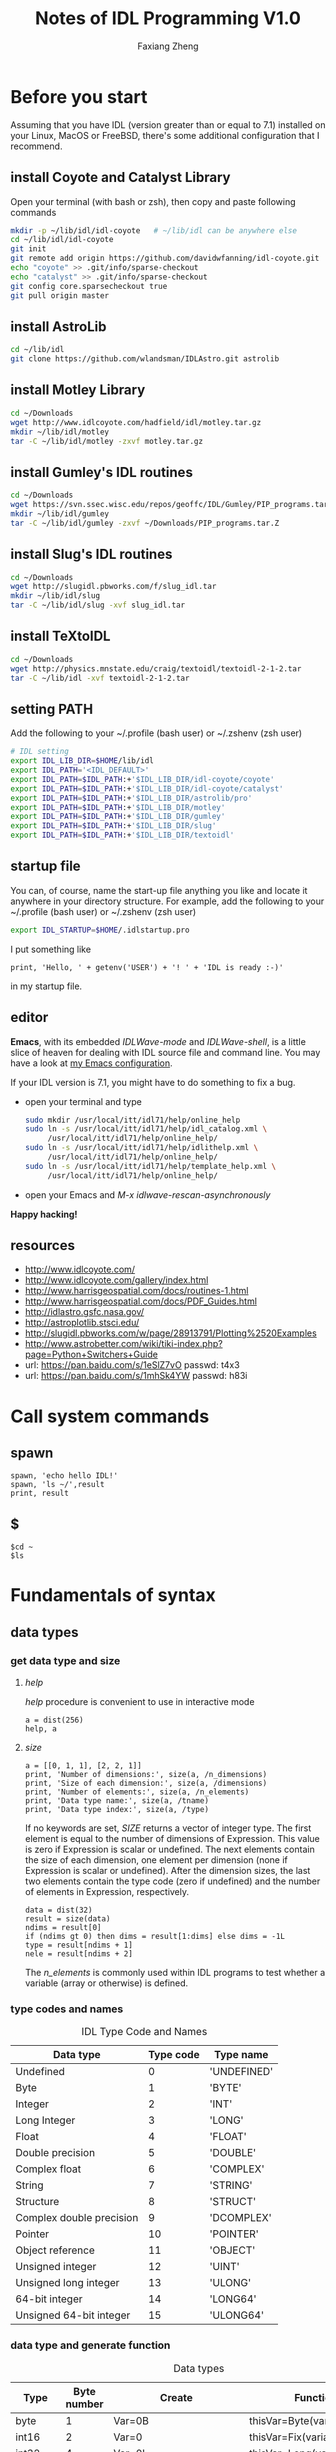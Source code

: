 #+TITLE: Notes of IDL Programming V1.0
#+AUTHOR: Faxiang Zheng
#+OPTIONS: H:3 toc:nil ^:nil
#+HTML_HEAD: <style>table.center {margin-left:auto; margin-right:auto;}</style>
#+LATEX_CLASS: article
#+LATEX_CLASS_OPTIONS: [12pt, titlepage]
#+LATEX_HEADER: \newcommand{\tabincell}[2]{\begin{tabular}{@{}#1@{}}#2\end{tabular}}
#+LATEX_HEADER: \usepackage{mathspec}
#+LATEX_HEADER: \setmainfont{Georgia}
#+LATEX_HEADER: \setmonofont[Scale=0.95]{Monaco}
#+LATEX_HEADER: \usepackage{geometry}
#+LATEX_HEADER: \geometry{ a4paper, total={160mm,247mm}, left=25mm, top=25mm, }
#+LATEX_HEADER: \pagestyle{headings}

* Before you start

Assuming that you have IDL (version greater than or equal to 7.1) installed
on your Linux,  MacOS or FreeBSD, there's some additional configuration that
I recommend.

** install Coyote and Catalyst Library

Open your terminal (with bash or zsh), then copy and paste following
commands

#+BEGIN_SRC sh
  mkdir -p ~/lib/idl/idl-coyote   # ~/lib/idl can be anywhere else
  cd ~/lib/idl/idl-coyote
  git init
  git remote add origin https://github.com/davidwfanning/idl-coyote.git
  echo "coyote" >> .git/info/sparse-checkout
  echo "catalyst" >> .git/info/sparse-checkout
  git config core.sparsecheckout true
  git pull origin master
#+END_SRC

** install AstroLib

#+BEGIN_SRC sh
  cd ~/lib/idl
  git clone https://github.com/wlandsman/IDLAstro.git astrolib
#+END_SRC

** install Motley Library

#+BEGIN_SRC sh
  cd ~/Downloads
  wget http://www.idlcoyote.com/hadfield/idl/motley.tar.gz
  mkdir ~/lib/idl/motley
  tar -C ~/lib/idl/motley -zxvf motley.tar.gz
#+END_SRC

** install Gumley's IDL routines

#+BEGIN_SRC sh
  cd ~/Downloads
  wget https://svn.ssec.wisc.edu/repos/geoffc/IDL/Gumley/PIP_programs.tar.Z
  mkdir ~/lib/idl/gumley
  tar -C ~/lib/idl/gumley -zxvf ~/Downloads/PIP_programs.tar.Z
#+END_SRC
** install Slug's IDL routines

#+BEGIN_SRC sh
  cd ~/Downloads
  wget http://slugidl.pbworks.com/f/slug_idl.tar
  mkdir ~/lib/idl/slug
  tar -C ~/lib/idl/slug -xvf slug_idl.tar
#+END_SRC
** install TeXtoIDL

#+BEGIN_SRC sh
  cd ~/Downloads
  wget http://physics.mnstate.edu/craig/textoidl/textoidl-2-1-2.tar
  tar -C ~/lib/idl -xvf textoidl-2-1-2.tar
#+END_SRC
** setting PATH

Add the following to your ~/.profile (bash user) or ~/.zshenv (zsh user)

#+BEGIN_SRC sh
  # IDL setting
  export IDL_LIB_DIR=$HOME/lib/idl
  export IDL_PATH='<IDL_DEFAULT>'
  export IDL_PATH=$IDL_PATH:+'$IDL_LIB_DIR/idl-coyote/coyote'
  export IDL_PATH=$IDL_PATH:+'$IDL_LIB_DIR/idl-coyote/catalyst'
  export IDL_PATH=$IDL_PATH:+'$IDL_LIB_DIR/astrolib/pro'
  export IDL_PATH=$IDL_PATH:+'$IDL_LIB_DIR/motley'
  export IDL_PATH=$IDL_PATH:+'$IDL_LIB_DIR/gumley'
  export IDL_PATH=$IDL_PATH:+'$IDL_LIB_DIR/slug'
  export IDL_PATH=$IDL_PATH:+'$IDL_LIB_DIR/textoidl'
#+END_SRC
** startup file

You can, of course, name the start-up file anything you like and locate it
anywhere in your directory structure. For example, add the following to
your ~/.profile (bash user) or ~/.zshenv (zsh user)

#+BEGIN_SRC sh
  export IDL_STARTUP=$HOME/.idlstartup.pro
#+END_SRC

I put something like

#+BEGIN_SRC idl
  print, 'Hello, ' + getenv('USER') + '! ' + 'IDL is ready :-)'
#+END_SRC

in my startup file.
** editor

*Emacs*, with its embedded /IDLWave-mode/ and /IDLWave-shell/, is a little
slice of heaven for dealing with IDL source file and command line. You may
have a look at [[https://github.com/zhengfaxiang/emacs.d][my Emacs configuration]].

If your IDL version is 7.1, you might have to do something to fix a bug.

- open your terminal and type

  #+BEGIN_SRC sh
    sudo mkdir /usr/local/itt/idl71/help/online_help
    sudo ln -s /usr/local/itt/idl71/help/idl_catalog.xml \
         /usr/local/itt/idl71/help/online_help/
    sudo ln -s /usr/local/itt/idl71/help/idlithelp.xml \
         /usr/local/itt/idl71/help/online_help/
    sudo ln -s /usr/local/itt/idl71/help/template_help.xml \
         /usr/local/itt/idl71/help/online_help/
  #+END_SRC

- open your Emacs and  /M-x idlwave-rescan-asynchronously/

*Happy hacking!*
** resources

- [[http://www.idlcoyote.com/]]
- http://www.idlcoyote.com/gallery/index.html
- [[http://www.harrisgeospatial.com/docs/routines-1.html]]
- [[http://www.harrisgeospatial.com/docs/PDF_Guides.html]]
- [[http://idlastro.gsfc.nasa.gov/]]
- [[http://astroplotlib.stsci.edu/]]
- [[http://slugidl.pbworks.com/w/page/28913791/Plotting%2520Examples]]
- [[http://www.astrobetter.com/wiki/tiki-index.php?page=Python+Switchers+Guide]]
- url: https://pan.baidu.com/s/1eSlZ7vO passwd: t4x3
- url: https://pan.baidu.com/s/1mhSk4YW passwd: h83i
* Call system commands
** spawn

#+BEGIN_SRC idl
  spawn, 'echo hello IDL!'
  spawn, 'ls ~/',result
  print, result
#+END_SRC

** $

#+BEGIN_SRC idl
  $cd ~
  $ls
#+END_SRC

* Fundamentals of syntax
** data types
*** get data type and size
**** /help/

/help/ procedure is convenient to use in interactive mode

#+BEGIN_SRC idl
  a = dist(256)
  help, a
#+END_SRC

**** /size/

#+BEGIN_SRC idl
  a = [[0, 1, 1], [2, 2, 1]]
  print, 'Number of dimensions:', size(a, /n_dimensions)
  print, 'Size of each dimension:', size(a, /dimensions)
  print, 'Number of elements:', size(a, /n_elements)
  print, 'Data type name:', size(a, /tname)
  print, 'Data type index:', size(a, /type)
#+END_SRC

If no keywords are set, /SIZE/ returns a vector of integer type.
The first element is equal to the number of dimensions of Expression.
This value is zero if Expression is scalar or undefined. The next
elements contain the size of each dimension, one element per
dimension (none if Expression is scalar or undefined). After the
dimension sizes, the last two elements contain the type code
(zero if undefined) and the number of elements in Expression,
respectively.

#+BEGIN_SRC idl
  data = dist(32)
  result = size(data)
  ndims = result[0]
  if (ndims gt 0) then dims = result[1:dims] else dims = -1L
  type = result[ndims + 1]
  nele = result[ndims + 2]
#+END_SRC

The /n_elements/ is commonly used within IDL programs to test
whether a variable (array or otherwise) is defined.

*** type codes and names
#+CAPTION: IDL Type Code and Names
#+ATTR_LATEX: :placement [H]
#+ATTR_HTML: :border 2 :rules all :frame border :class center
|--------------------------+-----------+-------------|
| Data type                | Type code | Type name   |
|--------------------------+-----------+-------------|
| Undefined                |         0 | 'UNDEFINED' |
| Byte                     |         1 | 'BYTE'      |
| Integer                  |         2 | 'INT'       |
| Long Integer             |         3 | 'LONG'      |
| Float                    |         4 | 'FLOAT'     |
| Double precision         |         5 | 'DOUBLE'    |
| Complex float            |         6 | 'COMPLEX'   |
| String                   |         7 | 'STRING'    |
| Structure                |         8 | 'STRUCT'    |
| Complex double precision |         9 | 'DCOMPLEX'  |
| Pointer                  |        10 | 'POINTER'   |
| Object reference         |        11 | 'OBJECT'    |
| Unsigned integer         |        12 | 'UINT'      |
| Unsigned long integer    |        13 | 'ULONG'     |
| 64-bit integer           |        14 | 'LONG64'    |
| Unsigned 64-bit integer  |        15 | 'ULONG64'   |
|--------------------------+-----------+-------------|

*** data type and generate function
#+CAPTION: Data types
#+ATTR_LATEX: :placement [H]
#+ATTR_HTML: :border 2 :rules all :frame border :class center
|----------------+-------------+-------------------------+----------------------------|
| Type           | Byte number | Create                  | Function                   |
|----------------+-------------+-------------------------+----------------------------|
| byte           |           1 | Var=0B                  | thisVar=Byte(variable)     |
| int16          |           2 | Var=0                   | thisVar=Fix(variable)      |
| int32          |           4 | Var=0L                  | thisVar=Long(variable)     |
| int64          |           8 | Var=0LL                 | thisVar=Long64(variable)   |
| uint16         |           2 | Var=0U                  | thisVar=UInt(variable)     |
| uint32         |           4 | Var=0UL                 | thisVar=ULong(variable)    |
| uint64         |           8 | Var=0ULL                | thisVar=Ulong64(variable)  |
| float          |           4 | Var=0.0                 | thisVar=Float(variable)    |
| double         |           8 | Var=0.0D                | thisVar=Double(variable)   |
| complex        |           8 | Var=Complex(0.0,0.0)    | thisVar=Complex(variable)  |
| double complex |          16 | Var=Dcomplex(0.0D,0.0D) | thisVar=DComplex(variable) |
| string         |     0-32767 | Var='',Var=""           | thisVar=String(variable)   |
| pointer        |           4 | Var=Ptr_New()           | None                       |
| object         |           4 | Var=Obj_New()           | None                       |
|----------------+-------------+-------------------------+----------------------------|

*** data type and array/index generation
#+CAPTION: Array/Index generation
#+ATTR_LATEX: :placement [H]
#+ATTR_HTML: :border 2 :rules all :frame border :class center
|----------------+------------+---------------|
| Type           | Array      | Index         |
|----------------+------------+---------------|
| byte           | BytArr     | BIndGen       |
| int16          | IntArr     | IndGen        |
| int32          | LonArr     | LIndGen       |
| int64          | Lon64Arr   | L64IndGen     |
| uint16         | UIntArr    | UIndGen       |
| uint32         | ULon64Arr  | ULIndGen      |
| uint64         | ULon64Arr  | UL64IndGen    |
| float          | FltArr     | FIndGen       |
| double         | DblArr     | DIndGen       |
| complex        | ComplexArr | CIndGen       |
| double complex | DCompexArr | DCIndGen      |
| string         | StrArr     | SIndGen       |
| pointer        | PtrArr     | None          |
| object         | ObjArr     | None          |
|----------------+------------+---------------|

*** vector/array slicing

#+BEGIN_SRC idl
  vector1 = IndGen(4)
  vector2 = vector1[0:2]
  print, vector2
#+END_SRC

array slicing is just the same
you can easily get a row of the array or a subarray through it's indices

*** ceil, floor, round and fix
**** ceil

The /CEIL/ function returns the closest integer greater than or equal to
its argument.

#+BEGIN_SRC idl
  print, ceil(1.3)
  print, ceil(-1.1)
  print, ceil(3000000000.1D, /L64)
#+END_SRC
**** floor

The /FLOOR/ function returns the closest integer less than or equal to
its argument.

#+BEGIN_SRC idl
  print, floor(1.4)
  print, floor(-1.2)
  print, floor(3000000000.1D, /L64)
#+END_SRC
**** round

The /ROUND/ function rounds the argument to its closest integer.

#+BEGIN_SRC idl
  print, round(5.5)
  print, round(1.4)
  print, round(-1.5)
  print, round(3000000000.1D, /L64)
#+END_SRC
**** fix
The /fix/ function returns the closest integer whose absolute value
is less than or equal to its argument's.

#+BEGIN_SRC idl
  print, fix(1.5)
  print, fix(-1.5)
#+END_SRC

** operators
*** operators and precedence

#+CAPTION: IDL operators
#+ATTR_LATEX: :placement [H]
#+ATTR_HTML: :border 2 :rules all :frame border :class center
|----------+--------------------------+---------------------------------|
| Operator | Meaning                  | Precedence level (1 is highest) |
|----------+--------------------------+---------------------------------|
| ()       | parentheses              |                               1 |
|----------+--------------------------+---------------------------------|
| *        | pointer dereference      |                               2 |
| ^        | exponentiation           |                               2 |
|----------+--------------------------+---------------------------------|
| *        | scalar multiplication    |                               3 |
| #        | array multiplication     |                               3 |
| ##       | matrix multiplication    |                               3 |
| /        | division                 |                               3 |
| mod      | modulus                  |                               3 |
|----------+--------------------------+---------------------------------|
| +        | addition                 |                               4 |
| -        | subtraction and negation |                               4 |
| <        | minimum                  |                               4 |
| >        | maximum                  |                               4 |
| not      | boolean negation         |                               4 |
|----------+--------------------------+---------------------------------|
| eq       | equal to                 |                               5 |
| ne       | not equal to             |                               5 |
| le       | less than or equal to    |                               5 |
| lt       | less than                |                               5 |
| ge       | greater then or equal to |                               5 |
| gt       | greater than             |                               5 |
|----------+--------------------------+---------------------------------|
| and      | boolean AND              |                               6 |
| or       | boolean OR               |                               6 |
| xor      | Boolean exclusive OR     |                               6 |
|----------+--------------------------+---------------------------------|
| ?:       | ternary operator         |                               7 |
|----------+--------------------------+---------------------------------|
| =        | assignment               |                               8 |
|----------+--------------------------+---------------------------------|
*** minimum and maximum operators

#+BEGIN_SRC idl
  a = [2, 4, 6, 8]
  b = [3, 4, 5, 6]
  print, a < b
  print, 3 > a
  print, -3 < (-indgen(9))
#+END_SRC
*** array and matrix multiplication operators

#+BEGIN_SRC idl
  a = indgen(3, 2) + 1
  b = indgen(2, 3) - 1
  print, a
  print, b
  c = a # b
  print, c
  print, transpose(c)
  d = a ## b
  print, d
#+END_SRC
*** relational and boolean operators

#+BEGIN_SRC idl
  a = 10.0
  b = 20.0
  help, a gt b
  help, a lt b
#+END_SRC

#+CAPTION: True/false definitions
#+ATTR_LATEX: :placement [H]
#+ATTR_HTML: :border 2 :rules all :frame border :class center
|----------------+-----------------------------+----------------------|
| Data Type      | True                        | False                |
|----------------+-----------------------------+----------------------|
| Integer        | Odd nonzero values          | Zero and even values |
| Floating point | Nonzero values              | Zero                 |
| String         | Any string that is not null | Null string          |
|----------------+-----------------------------+----------------------|

#+BEGIN_SRC idl
  a = [2, 4, 6, 8]
  b = [3, 4, 5, 6]
  print, a gt b
#+END_SRC

#+BEGIN_SRC idl
  arr = byte([0, 1, 2, 3, 4])
  print, arr
  print, not arr
  arr = long([0, 1, 2, 3, 4])
  print, not arr
#+END_SRC

#+BEGIN_SRC idl
  a = [0, 0, 1, 1, 2]
  b = [0, 1, 1, 2, 2]
  print, a or b
  print, float(a) or float(b)
  print, float(b) or float(a)
#+END_SRC

#+BEGIN_SRC idl
  print, 4, format = '(b08)'
  print, 5, format = '(b08)'
  print, 4 xor 5, format = '(b08)'
#+END_SRC
*** ternary operator

#+BEGIN_SRC idl
  x = 10
  y = 5
  z = (x lt y) ? x : y
  print, z
#+END_SRC
** arrays
*** array generation
**** general method

#+BEGIN_SRC idl
  array = [[1, 2, 3], [4, 5, 6]]
#+END_SRC

the same as

#+BEGIN_SRC idl
  vector = IndGen(6) + 1
  array = Reform(vector, 3, 2)
#+END_SRC

**** /make_array/

#+BEGIN_SRC idl
  array1 = make_array(3, 3, /integer, /index)
  array2 = make_array(3, 3, /integer, value=8)
#+END_SRC
*** properties
#+CAPTION: Functions for array properties
#+ATTR_LATEX: :placement [H]
#+ATTR_HTML: :border 2 :rules all :frame border :class center
|               | <50>                                               |
|---------------+----------------------------------------------------|
| Function name | Return                                             |
|---------------+----------------------------------------------------|
| n_elements()  | number of elements                                 |
| size()        | array size and type information                    |
| min()         | minimum array value                                |
| max()         | maximum array value                                |
| mean()        | mean of array values                               |
| variance()    | variance of array values                           |
| stddev()      | standard deviation of array values                 |
| moment()      | \tabincell{l}{mean, variance, skew, kurtosis, standard\\ deviation, mean absolute deviation} |
| total()       | sum of array values                                |
|---------------+----------------------------------------------------|

the /min/ function can also return the maximum value via the /max/
keyword

#+BEGIN_SRC idl
  arr = dist(32)
  print, min(arr), max(arr)
  minval = min(arr, max=maxval)
  print, minval, maxval
  maxval = max(arr, index)
  print, index
#+END_SRC

The /moment/ function returns the mean, variance, skew, and kurtosis
of an array

#+BEGIN_SRC idl
  result = moment(arr)
  print, result
#+END_SRC

If the optional /sdev/ and /mdev/ keyword are supplied, /moment/ also
returns the standard deviation and mean absolute deviation

#+BEGIN_SRC idl
  result = moment(arr, sdev=sdev, mdev=mdev)
  print, sdev, mdev
#+END_SRC

The /total/ function returns the total of an array

#+BEGIN_SRC idl
  arr = indgen(3, 3)
  print, arr
  print, total(arr)
  print, total(arr, 1)
  print, total(arr, 2)
  print, total(arr, /cumulative)
#+END_SRC
*** location values within an array

#+BEGIN_SRC idl
  arr = indgen(9) * 10
  print, arr
  index = where(arr gt 35)
  print, arr[index]

  result = arr gt 35
  print, result
  index = where(result)
  print, index
  print, arr[index]

  index1 = where((arr gt 35) and ((arr mod 4) eq 0))
  print, arr[index1]
#+END_SRC

You should always account for the possibility that where will not
find any non zero values in the input array or expression (i.e.,
no values meet the prescribed conditions). In this case, where
returns a scalar long equal to -1

#+BEGIN_SRC idl
  index2 = where(arr lt -10000.0, count)
  help, index2
  print, count
  index3 = where(arr gt 2.0, count)
  print, count
#+END_SRC
*** reform an array

#+BEGIN_SRC idl
  arr = indgen(6, 2)
  print, arr
  arr = reform(arr, 3, 4)
  print, arr
  col = arr[0, *]
  col = reform(col)
  help, col
#+END_SRC

To conserve the memory, the /overwrite/ keyword may be used with
/reform/ to change the dimension information of an array without
making a copy of the array

#+BEGIN_SRC idl
  arr = dist(32)
  help, arr
  arr = reform(arr, 32L * 32L, /overwrite)
  help, arr
#+END_SRC
*** reversing array elements

#+BEGIN_SRC idl
  arr = indgen(5)
  print, arr
  print, reverse(arr)

  arr = indgen(3, 3)
  print, arr
  print, reverse(arr)
  print, reverse(arr, 1)
  print, reverse(arr, 2)
#+END_SRC
*** rotating arrays

#+BEGIN_SRC idl
  arr = indgen(4, 3)
  print, arr
  print, rotate(arr, 1)
  print, rotate(arr, 2)
  print, rotate(arr, 3)
#+END_SRC

The direction flags 0, 1, 2, 3 specify rotations of 0, 90, 180 and 270
degrees, respectively.
*** transposing arrays

#+BEGIN_SRC idl
  arr = indgen(4, 3)
  print, arr
  help, transpose(arr)
  print, transpose(arr)

  arr = indgen(2, 4, 6)
  help, transpose(arr)
  help, transpose(arr, [1, 2, 0])
#+END_SRC
*** shifting arrays

#+BEGIN_SRC idl
  arr = indgen(5)
  print, shift(arr, 1)
  print, shift(arr, -2)

  arr = indgen(3, 3)
  print, arr
  print, shift(arr, 0, 1)
#+END_SRC
*** sorting arrays

#+BEGIN_SRC idl
  arr = [5, 3, 9, 4, 0, 2]
  index = sort(arr)
  print, index
  print, arr[index]

  print, sort([1, 1, 1, 1, 1, 1])
  print, sort([0, 0, 1, 1, 2, 2])
#+END_SRC
*** finding unique array values

#+BEGIN_SRC idl
  arr = [20, 30, 20, 40, 40, 30, 50, 60, 10]
  arr = arr[sort(arr)]
  arr = arr[uniq(arr)]
  print, arr
#+END_SRC

If you want to extract unique values form an array while preserving the
order of the elements.

#+BEGIN_SRC idl
  arr = [20, 30, 20, 40, 40, 30, 50, 60, 10]
  sort_index = sort(arr)
  uniq_index = uniq(arr[sort_index])
  index = sort_index[uniq_index]
  index = index[sort(index)]
  print, arr[index]
#+END_SRC

*** array resizing
**** functions
#+CAPTION: Functions for array resizing
#+ATTR_LATEX: :placement [H]
#+ATTR_HTML: :border 2 :rules all :frame border :class center
|               | <25>                      | <25>                      |
|---------------+---------------------------+---------------------------|
| Function Name | Purpose                   | Algorithm                 |
|---------------+---------------------------+---------------------------|
| rebin()       | \tabincell{l}{ Resize an n-dimensional array by\\ an integer multiple or factor} | \tabincell{l}{ Default is linear interpolation for\\ enlarging and neighborhood averaging\\ for shrinking. Nearest-neighbor\\ sampling is optional.} |
| congrid()     | \tabincell{l}{ Resize a one-, two-, or three-\\ dimensional array to an arbitrary\\ size (user-friendly version)} | \tabincell{l}{ Default is nearest-neighbor sampling.\\ Linear or cubic convolution\\ interpolation is optional.} |
| interpolate() | \tabincell{l}{ Resize a one-, two-, or three-\\ dimensional array to an arbitrary\\ size (generalized version).} | \tabincell{l}{ Default is linear interpolation. Cubic\\ convolution interpolation is optional.} |
|---------------+---------------------------+---------------------------|

**** resizing by an integer factor

#+BEGIN_SRC idl
  arr = [20, 40, 60]
  print, rebin(arr, 9)
  print, rebin(arr, 9, /sample)
#+END_SRC

Setting the /sample/ keyword (sample or sample = 1) causes nearest
neighbor sampling to be used for enlarging or shrinking. If the /sample/
keyword is not set (sample absent or sample = 0), then linear interpolation is
used for enlarging, yielding quite different results.

When shrinking an array, /rebin/ uses neighborhood averaging.

#+BEGIN_SRC idl
  arr = indgen(9)
  print, arr
  print, rebin(arr, 3)
#+END_SRC

The /rebin/ function is useful when you wish to create multidimensional
grid arrays.

#+BEGIN_SRC idl
  v = indgen(5)
  print, v
  print, rebin(v, 5, 3, /sample)
  print, rebin(reform(v, 1, 5), 3, 5, /sample)
  print, rebin(reform(v, 1, 5), 3, 5, 3, /sample)
#+END_SRC

**** resizing to arbitrary size

The /congrid/ function enlarges or shrinking a one-, two-, or three-
dimensional array to an arbitrary size. The default is to use nearest
neighbor sampling.

#+BEGIN_SRC idl
  arr = [20, 40, 60]
  print, congrid(arr, 4)
  print, congrid(arr, 5)
  print, congrid(arr, 6)
  print, congrid(arr, 7)
  print, congrid(arr, 8)
  print, congrid(arr, 9)

  ix = 3
  nx = 9
  index = (float(ix) / float(nx)) * findgen(nx)
  print, index, format='(9f6.2)'
  index = round(index)
  print, index, format='(9i6)'
  print, arr[index], format='(9i6)'
#+END_SRC

If the optional /minus_one/ keyword is set, then /congrid/ uses a slightly
different algorithm to compute the resampled index array. You may set
/interp/ keyword to use linear interpolation.

#+BEGIN_SRC idl
  print, congrid(arr, 9, /interp)
  print, congrid(arr, 9, /interp, /minus_one)
#+END_SRC

**** resizing to arbitrary size with customized interpolation

The i nterp01 ate function differs from congri d in that with interpolate,
you specify the exact locations for which you desire interpolated values

#+BEGIN_SRC idl
  arr = [10.0, 20.0, 30.0]
  loc = [0.0, 0.5, 1.0, 1.5, 2.0]
  print, interpolate(arr, loc)
#+END_SRC

To resize a two-dimensional array (such as an image) with /interpolate/,
you must choose an algorithm to compute the locations for the interpolated
array values. The /grid/ keyword allows the location arrays to have a
different size in each output array dimension.

#+BEGIN_SRC idl
  a = dist(32, 32)
  nx = 500
  ny = 500
  dims = size(a, /dimensions)
  xloc = (findgen(nx) + 0.5) * (dims[0] / float(nx)) - 0.5
  yloc = (findgen(ny) + 0.5) * (dims[0] / float(ny)) - 0.5
  b = interpolate(a, xloc, yloc, /grid)
  help, b
  tvscl, b
  c = interpolate(a, round(xloc), round(yloc), /grid)
  tvscl, c
#+END_SRC

*** removing rows or columns

#+BEGIN_SRC idl
  arr = findgen(10, 1000)
  delrow = [16, 200, 545, 762, 998]
  dims = size(arr, /dimensions)
  nrows = dims[1]
  help, nrows
  index = replicate(1L, nrows)
  index[delrow] = 0L
  keeprow = where(index eq 1)
  arr = arr[*, keeprow]
  help, arr
#+END_SRC

** structures
*** anonymous structures

#+BEGIN_SRC idl
  image = {name:'Test Image', valid_range:[0.0, 100.0], $
           data:dist(256)}
  help, image
  help, image, /structure
  help, image.(0)
#+END_SRC

#+BEGIN_SRC idl
  image.data = image.data * (1.0 / max(image.data))
  image.name = 'Normalized Test Image'
  image.valid_range = [0.0, 1.0]
#+END_SRC
*** arrays of structures

#+BEGIN_SRC idl
  images = replicate(image, 10)
  help, images
  help, images[0]
#+END_SRC
*** named structures

#+BEGIN_SRC idl
  rec = {nav_record, time:0.0, lat:0.0, lon:0.0, $
         heading:0.0}
  help, rec
  a = {nav_record}
  a.time = 12.25
  b = rec
  b.time = 13.50
  data = replicate({nav_record}, 100)
  help, data
  c = [a, b]
  help, c
#+END_SRC
*** working with structures

#+BEGIN_SRC idl
  image = {name:'Test Image', valid_range:[0.0, 100.0], $
           data:dist(256)}
  print, n_tags(image)
  print, tag_names(image)
#+END_SRC

#+BEGIN_SRC idl
  image = create_struct('data', dist(256), $
                        'valid_range', [0.0, 100.0])
  image = create_struct(image, 'date', systime())
  help, image.data
  help, image.date
#+END_SRC

** pointers
*** functions and procedures

#+CAPTION: Functions and procedures for pointers
#+ATTR_LATEX: :placement [H]
#+ATTR_HTML: :border 2 :rules all :frame border :class center
|-------------+---------------------------------|
| Name        | Purpose                         |
|-------------+---------------------------------|
| ptr_new()   | return a new pointer            |
| ptrarr()    | return an array of new pointers |
| ptr_free    | free an array of new pointers   |
| ptr_valid() | check the validity of a pointer |
|-------------+---------------------------------|
*** creating pointers

#+BEGIN_SRC idl
  p = ptr_new(1.0)
  help, p
  print, *p
  arr = indgen(5)
  ptr1 = ptr_new(arr)
  help, *ptr1
#+END_SRC

#+BEGIN_SRC idl
  ptr2 = ptr_new(/allocate_heap)
  help, *ptr2
  *ptr2 = dist(256)
  help, *ptr2
#+END_SRC

to create a pointer array

#+BEGIN_SRC idl
  ptr = ptrarr(10, /allocate_heap)
  *ptr[0] = dist(256)
  *ptr[1] = indgen(10)
  help, *ptr[0:2]
#+END_SRC
*** freeing pointers

#+BEGIN_SRC idl
  ptr = ptr_new(10.0)
  ptr_free, ptr
#+END_SRC
*** checking pointer validity

#+BEGIN_SRC idl
  ptr = ptr_new(10.0)
  print, ptr_valid(ptr)
  ptr_free, ptr
  print, ptr_valid(ptr)
#+END_SRC
*** pointer dereferencing

#+BEGIN_SRC idl
  ptr = ptr_new(indgen(4, 4))
  print, *ptr
  print, (*ptr)[0, *]
#+END_SRC

if a pointer is included in a structure, the dereference operator is
placed immediately before he structure name

#+BEGIN_SRC idl
  rec = {flag:1L, data_ptr:ptr_new(indgen(5))}
  print, *rec.data_ptr
  struct_ptr = ptr_new(rec)
  print, *(*struct_ptr).data_ptr
#+END_SRC
*** avoiding pointer problems

To see a list of all variables in memory that are currently referenced
by a pointer, or were previously referenced by a pointer

#+BEGIN_SRC idl
  help, /heap_variables
#+END_SRC

To guard against memory leakage, you can test the proposed pointer
variable to see if it is already a valid pointer

#+BEGIN_SRC idl
  if (ptr_valid(ptr) eq 1) then ptr_free, ptr
  ptr = ptr_new(10.0)
#+END_SRC

To perform garbage collection, call the /heap_gc/ procedure with the
/ptr/ and /verbose/ keyword set

#+BEGIN_SRC idl
  ptr = ptr_new(dist(256))
  ptr = ptr_new(indgen(10))
  ptr = ptr_new(2.0)
  heap_gc, /ptr, /verbose
#+END_SRC

* Basic I/O
** standard input and output
*** procedures and functions

#+CAPTION: procedures and functions for standard I/O
#+ATTR_LATEX: :placement [H]
#+ATTR_HTML: :border 2 :rules all :frame border :class center
|----------+-----------------------------------------|
| Name     | Purpose                                 |
|----------+-----------------------------------------|
| print    | write formatted data to standard output |
| read     | read formatted data from standard input |
| reads    | read formatted data from a string       |
| string() | write formatted data to a string        |
|----------+-----------------------------------------|
*** format

[[https://www.exelisvis.com/docs/format_codes.html]]

The syntax of an IDL format code is:

#+BEGIN_SRC idl
  [n]FC[+][-][width]
#+END_SRC

where:
#+CAPTION: format code syntax
#+ATTR_LATEX: :placement [H]
#+ATTR_HTML: :border 2 :rules all :frame border :class center
|-------+-----------------------------------------------------------------------|
| Code  | Description                                                           |
|-------+-----------------------------------------------------------------------|
| n     | the number of times the format code should be processed               |
| FC    | the format code                                                       |
| +     | a + prefix before positive numbers that only valid for numeric format |
| -     | left-justified                                                        |
| width | width specification                                                   |
|-------+-----------------------------------------------------------------------|

#+CAPTION: format codes
#+ATTR_LATEX: :placement [H]
#+ATTR_HTML: :border 2 :rules all :frame border :class center
|---------------------+--------------------------------------------------------------|
| Format Code         | Description                                                  |
|---------------------+--------------------------------------------------------------|
| a                   | character                                                    |
| :                   | terminates processing                                        |
| $                   | suppresses newlines in output                                |
| F,D,E,G             | floating-point                                               |
| B,I,O,Z             | integer (B:Binary,I:Decimal,O:Octal,Z:Hexadecimal)           |
| Q                   | the number of characters                                     |
| quoted string and H | output string directly                                       |
| T                   | specifies the absolute position within a record              |
| TL                  | moves the position with a record to the left                 |
| TR and X            | move the position within a record to the right               |
| C()                 | transfers calendar data                                      |
| C printf-style      | an alternative syntax for specifying the format of an output |
| $/$                 | newline                                                      |
|---------------------+--------------------------------------------------------------|

examples:

#+BEGIN_SRC idl
  print, format='(a)', 'hello world'
  print, format='(a7)', 'hello world'
  print, format='(i12)', 300
  print, format='(i12.8)', 300
  print, format='(i08)', 300
  print, format='(b)', 7
  print, format='(o)', 7
  print, format='(z)', 12
  print, format='(3f12.3)', findgen(3) * 500
  print, format='(f12.3, f10.2, f10.1)', findgen(3) * 500
  print, format='(3f12.3)', findgen(9) * 500
  print, format='(3(f12.3, :, ", "))', findgen(9) * 500
  print, format='(3(e12.3, :, ", "))', findgen(9) * 500
  print, format='(3(e+12.3, :, "$"))', findgen(9) * 500 - 1000
  print, format='(g12.4)', 10
  print, format='(g12.4)', 10000000
#+END_SRC

#+BEGIN_SRC idl
  .run
  pro format_test
    name = ''
    age = 0
    print, format='($, "Enter your name")'
    read, name
    print, format='("Enter your age")'
    read, age
    print, format='("You are ", i0, " years old, ", a0)', age, name
  end

  format_test
#+END_SRC

#+BEGIN_SRC idl
  read, format='(q)', charnumber
  print, charnumber
#+END_SRC

#+BEGIN_SRC idl
  print, format='("Value: ", I0)', 23
  print, format='(7HValue: , I0)', 23
#+END_SRC

#+BEGIN_SRC idl
  print, format='("First", 20X, "Last", T10, "Middle")'
  print, format='("First", 20X, "Last", TL15, "Middle")'
  print, format='("First", TR15, "Last")'
#+END_SRC

#+BEGIN_SRC idl
  print, systime()
  print, systime(/utc)
  print, systime(1)
  print, systime(/julian)
  curtime = systime(/julian)
  print, format='(c())', curtime
  print, format='(c(CYI, "-", CMOI, "-", CDI))', curtime
  print, format='(c(CHI, ":", CMI, ":", CSI))', curtime
#+END_SRC
** working with files
*** procedures and functions

#+CAPTION: procedures and functions for working with files
#+ATTR_LATEX: :placement [H]
#+ATTR_HTML: :border 2 :rules all :frame border :class center
|-------------------+---------------------------------------------------------|
| Name              | Purpose                                                 |
|-------------------+---------------------------------------------------------|
| openr             | open an existing file for read only                     |
| openw             | open a new file for read and write,overwrite if existed |
| openu             | open an existing file for updating,i.e.,read and write  |
| findfile()        | return names of files in the current directory          |
| dialog_pickfile() | graphical file selector                                 |
| fstat()           | return information about an open file                   |
| eof()             | check for end-of-file                                   |
| close             | close a file                                            |
| free_lun          | free a logical unit number and close a file             |
|-------------------+---------------------------------------------------------|

*** opening files

Read and write operations are performed using the logical unit
number to reference the file.

a specific logical unit number, which may be set to a scalar long
value in the range of 1 to 99

#+BEGIN_SRC idl
  lun = 20l
  openw, lun, 'test.dat'
  free_lun, lun
#+END_SRC

#+BEGIN_SRC idl
  openr, 5, filename
  close, 5
#+END_SRC

assign a free logical unit, an unused logical unit number in the
range of 100 to 128 will be assigned

#+BEGIN_SRC idl
  openw, lun, 'test.dat', /get_lun
  free_lun, lun
#+END_SRC

*** selecting a file

#+BEGIN_SRC idl
  list = findfile()
  print, list
#+END_SRC

#+BEGIN_SRC idl
  list = findfile('*.dat')
  list = findfile('*.dat', count=numfiles)
#+END_SRC

#+BEGIN_SRC idl
  file = dialog_pickfile()
  file = dialog_pickfile(filter='*.dat')
  file = dialog_pickfile(filter='*.pro', /multiple)
  directory = dialog_pickfile(/directory)
#+END_SRC

most of the time, if we include a /Dialog_Pickfile/ in a program,
we just check for the null string returned from the dialog and
return out of the program

#+BEGIN_SRC idl
  file = dialog_pickfile(file='*.jpg', path=!dir)
  if file eq '' then return
#+END_SRC

*** /filepath/

#+BEGIN_SRC idl
  galaxy = filepath('galaxy.dat', subdirectory=['examples', 'data'])
#+END_SRC

#+BEGIN_SRC idl
  cd, current=thisdir
  galaxy = filepath('galaxy.dat', root_dir=thisdir, $
                    subdirectory='coyote')
#+END_SRC

*** obtaining information about files
**** specific lun

#+BEGIN_SRC idl
  file = filepath('hurric.dat', subdir='examples/data')
  openr, lun, file, /get_lun
  info = fstat(lun)
  help, info.size, info.read, info.name
  free_lun, lun
#+END_SRC

**** all luns

#+BEGIN_SRC idl
  help, /files
#+END_SRC

if you want to close all files

#+BEGIN_SRC idl
  close, /all
#+END_SRC

*** reading and writing formatted (ASCII) files
**** reading a formatted file

if the size data is known

#+BEGIN_SRC idl
  openr, lun, 'input.dat', /get_lun
  data = lonarr(10,100)
  readf, lun, data, format='(10i6)'
  free_lun, lun
#+END_SRC

if you want to read a formatted file that has a known format
but an unknown length,e.g.,in the following format:

#+BEGIN_EXAMPLE
22:02:13.34UTC -29.93455 -116.0234W 234.2
22:02:14.33UTC -29.9357S -116.0232W 234.1
22:02:15.34UTC -29.9362S -116.0230W 234.1
22:02:16.35UTC -29.9367S -116.0228W 234.2
22:02:17.36UTC -29.9373S -116.0226W 234.2
22:02:18.34UTC -29.9378S -116.0224W 234.3
#+END_EXAMPLE

#+BEGIN_SRC idl
  FUNCTION READ_POSITION, FILE, MAXREC=MAXREC

    ;; check argument
    if (n_elements(file) eq 0) then $
       message, 'Argument FILE is undefined'
    if (n_elements(maxrec) eq 0) then $
       maxrec = 10000L

    ;; open input file
    openr, lun, file, /get_lun

    ;; define record structure and create array
    fmt = '(2(i2, 1x), f5.2, 4x, f8.4, 2x, f9.4, 2x, f5.1)'
    record = {hour:0L, min:0L, sec:0.0, $
              lat:0.0, lon:0.0, head:0.0}
    data = replicate(record, maxrec)

    ;; read record until end-of-file reached
    nrecords = 0L
    recnum = 1L
    while (eof(lun) ne 1) do begin

       ;; read this record (jumps to bad_rec: on error)
       on_ioerror, bad_rec
       error = 1
       readf, lun, record, format=fmt
       error = 0

       ;; store data for this record
       data[nrecords] = record
       nrecords = nrecords + 1

       ;; check if maximum record count exceeded
       if (nrecords eq maxrec) then begin
          free_lun, lun
          message, 'Maximum record reached: increase MAXREC'
       endif

       ;; check for bad input record
       bad_rec:
       if (error eq 1) then $
          print, 'Bad data at record', recnum
       recnum = recnum + 1

    endwhile

    ;; close input file
    free_lun, lun

    ;; trim data array and return it to caller
    data = data[0 : records - 1]
    return, data

  END
#+END_SRC

#+BEGIN_SRC idl
  result = read_position('position.dat')
  print, result[0].sec, result[0].lat
#+END_SRC

The /on_ioerror/ procedure is used to handle any errors when
reading from the input file, such as a record that with an invalid
format.
**** writing a formatted file

The /printf/ procedure writes data to a formatted file that has
been opened for writing or updating.

#+BEGIN_SRC idl
  data = lindgen(10, 100)
  openw, lun, 'output.data', /get_lun
  printf, lun, data, format='(10i6)'
  free_lun, lun
#+END_SRC

If you use /printf/ (instead of /print/) in your program, it's
easy to send the printed output to the screen by default, or to
an output file if required. This is possible because the logical
unit number -1 is reserved for standard output.

#+BEGIN_SRC idl
  PRO REDIRECT, OUTFILE=OUTFILE

    ;; Select logical unit for output
    if (n_elements(outfile) eq 1) then begin
       openw, outlun, outfile, /get_lun
    endif else begin
       outlun = -1
    endelse

    ;; printf is used in the program for output
    printf, outlun, 'Starting program execution at', system()

    ;; Body of the program goes here

    ;; Close the output file if needed
    if (outlun gt 0) then free_lun, outlun

  END

#+END_SRC

Formatted output to a file is limited to 80 columns by default.
To increase the default output width, use the /width/ keyword
when the /openw/ or /openu/ procedure is called

#+BEGIN_SRC idl
  openw, lun, 'wide.dat', /get_lun, width=150
  printf, lun, findgen(100), format='(10f10.2)'
  free_lun, lun
#+END_SRC
*** reading and writing unformatted (binary) files
**** procedures and functions

#+CAPTION: procedures and functions for unformatted I/O
#+ATTR_LATEX: :placement [H]
#+ATTR_HTML: :border 2 :rules all :frame border :class center
|-----------+--------------------------------------------------|
| Name      | Purpose                                          |
|-----------+--------------------------------------------------|
| readu     | read data from an unformatted file               |
| point_lun | reposition the file pointer in an open file      |
| writeu    | write data to an unformatted file                |
| assoc()   | associate an logical unit number with a variable |
| save      | save variable in a portable IDL-specific format  |
| restore   | restore variables from a save file               |
|-----------+--------------------------------------------------|
**** reading an unformatted file (single data type)

If an unformatted file contains only one kind of binary data
(e.g., byte), and the file size is known in advance, then reading
the contents of the file is straightforward.

#+BEGIN_SRC idl
  file = filepath('ctscan.dat', subdir='examples/data')
  openr, lun, file, /get_lun
  data = bytarr(256, 256)
  readu, lun, data
  free_lun, lun
  tvscl, data
#+END_SRC

If the size of the file is not known in advance, but the size of
each record is known

#+BEGIN_SRC idl
  file = filepath('hurric.dat', subdir='examples/data')
  openr, lun, file, /get_lun
  info = fstat(lun)
  ncols = 440L
  nrows = info.size / ncols
  data = bytarr(ncols, nrows)
  readu, lun, data
  free_lun, lun
  tvscl, data
#+END_SRC
**** reading an unformatted file (mixed data type)

Unformatted data files may contain more than one data type
per record.

#+BEGIN_SRC idl
  FUNCTION READ_WEATHER, FILE

    ;; Check argument
    if (n_elements(file) eq 0) then $
       message, 'Argument FILE is undefined'

    ;; Open the input file
    openr, lun, file, /get_lun

    ;; Define record structure, and create data array
    record = {id:0L, year:0, month:0, day:0, hour:0, minute:0, $
              pres:0.0, temp:0.0, dewp:0.0, speed:0.0, dir:0.0}
    data = replicate(record, 24L * 60L)

    ;; Read records from the file until EOF
    nrecords = 0
    while (eof(lun) ne 1) do begin
       readu, lun, record
       data[nrecords] = record
       nrecords = nrecords + 1
    endwhile

    ;; Close the input file
    free_lun, lun

    ;; Trim the data array, and return it to caller
    data = data[0 : nrecords - 1]
    return, data

  END

#+END_SRC
**** reading a Fortran-77 unformatted file

Files that are written in Fortran-77 unformatted sequential access
mode have extra information attached to the beginning and end of
each data record. For example, consider the following Fortran-77
program:

#+BEGIN_SRC fortran
        program unformatted_test
  !     Fortran-77 program to produce unformatted output
        implicit none
        integer :: a(10)
        real :: b(5)
        integer :: index
        do index = 1, 10
           a(index) = index
        end do
        do index = 1, 5
           b(index) = real(index * 10)
        end do
        open(30, file='unformatted_test.dat', form='unformatted')
        write(30) a
        write(30) b
        close(30)
        end

#+END_SRC

to read the contents of the output file

#+BEGIN_SRC idl
  openr, lun, 'unformatted_test.dat', /get_lun, /f77_unformatted
  a = lonarr(10)
  b = fltarr(5)
  readu, lun, a
  readu, lun, b
  free_lun, lun
  print, a, format='(10i4)'
  print, b, format='(5f5.1)'
#+END_SRC
**** repositioning the file pointer

The file pointer points to the position in the file where the next
read or write request will begin. Every time a read or write
request is issued, the file pointer is moved the appropriate
number of bytes further along in the file.

#+BEGIN_SRC idl
  openr, lun, 'tapefile.dat', /get_lun
  point_lun, lun, 1024L
  data = bytarr(512, 512)
  readu, lun, data
  free_lun, lun
#+END_SRC

to get the current position of the file pointer

#+BEGIN_SRC idl
  info = fstat(lun)
  position = info.cur_ptr
#+END_SRC
**** writing binary data to an unformatted file

When writing binary data to a file, it can be helpful to first
write a header record that records the size and type of the data
contained in the file.

#+BEGIN_SRC idl
  data = dist(256)
  openw, lun, 'dist.dat', /get_lun
  info = size(data)
  info_size = n_elements(info)
  header = [info_size, info]
  writeu, lun, header
  writeu, lun, data
  free_lun, lun
#+END_SRC

to read the file, you would first read the header, and then use
the /make_array/ function to create an array of the correct size
and type to hold the data:

#+BEGIN_SRC idl
  openr, lun, 'dist.dat', /get_lun
  info_size = 0L
  readu, lun, info_size
  info = lonarr(info_size)
  readu, lun, info
  data = make_array(size=info)
  readu, lun, data
  free_lun, lun
#+END_SRC
**** programs to write and read portable binary data

The /binread/ procedure allows you to read one or more arrays from
a binary unformatted file created by /binwrite/ in
first-in/first-out order. The "magic" value allows /binread/ to
determine whether or not byte swapping is required


#+BEGIN_SRC idl
  PRO BINWRITE, LUN, DATA

    ;; Check arguments
    if (n_elements(lun) eq 0) then $
       message, 'LUN is undefined'
    if (n_elements(data) eq 0) then $
       message, 'DATA is undefined'

    ;; Check that file is open
    result = fstat(lun)
    if (result.open eq 0) then $
       message, 'LUN does not point to an open file'

    ;; Check that data type is allowed
    type_name = size(data, /tname)
    if (type_name eq 'STRING') or $
       (type_name eq 'STRUCT') or $
       (type_name eq 'POINTER') or $
       (type_name eq 'OBJREF') then $
          message, 'DATA type is not supported'

    ;; Check that DADA is an array
    if (size(data, /n_dimensions) lt 1) then $
       message, 'DATA must be an array'

    ;; Create header array
    magic_value = 123456789L
    info = size(data)
    info_size = n_elements(info)
    header = [magic_value, info_size, info]

    ;; Write header and data to file
    writeu, lun, header
    writeu, lun, data

  END
#+END_SRC


#+BEGIN_SRC idl
  PRO BINREAD, LUN, DATA

    ;; Check arguments
    if (n_elements(lun) eq 0) then $
       message, 'LUN is undefined'
    if (arg_present(data) eq 0) then $
       message, 'DATA cannot be modified'

    ;; Check that file is open
    result = fstat(lun)
    if (result.open eq 0) then $
       message, 'LUN does not point to an open file'

    ;; Read magic value
    magic_value = 0L
    readu, lun, magic_value

    ;; Devode magic value to see if byte swapping is required
    swap_flag = 0
    if (magic_value ne 123456789L) then begin
       magic_value = swap_endian(magic_value)
       if (magic_value eq 123456789L) then begin
          swap_flag = 1
       endif else begin
          message, 'File was not written with BINWRITE'
       endelse
    endif

    ;; Read the header, swapping if necessary
    info_size = 0L
    readu, lun, info_size
    if swap_flag then info_size = swap_endian(info_size)
    info = lonarr(info_size)
    readu, lun, info
    if swap_flag then info = swap_endian(info)

    ;; Read the data, swapping if necessary
    data = make_array(size=info)
    readu, lun, data
    if swap_flag then data = swap_endian(temporary(data))

  END
#+END_SRC

example of usage

#+BEGIN_SRC idl
  a = dist(256)
  b = lindgen(1000)
  openw, lun, 'test.dat', /get_lun
  binwrite, lun, a
  binwrite, lun, b
  free_lun, lun
  openr, lun, 'test.dat'
  binread, lun, a
  binread, lun, b
  free_lun, lun
  help, a, b
#+END_SRC
**** reading binary data via an associated variable

#+BEGIN_SRC idl
  file = filepath('people.dat', subdir='examples/data')
  openr, lun, file, /get_lun
  chunk = bytarr(192, 192)
  image = assoc(lun, chunk)
  tvscl, image[0]
  tvscl, image[1]
  free_lun, lun
#+END_SRC

* Basic programming
** defining and compiling programs
*** procedures

- A main procedure

  #+BEGIN_SRC idl
    print, 'Hello world'
    END
  #+END_SRC

- A procedure with no arguments:

  #+BEGIN_SRC idl
    PRO HELLO
      print, 'hello world'
    END
  #+END_SRC

- A procedure with three parameters

  #+BEGIN_SRC idl
    PRO READ_IMAGE, IMAGE, DATA, TIME
      ;; statements...
    END
  #+END_SRC

- A procedure with three parameters and two optional keywords

  #+BEGIN_SRC idl
    PRO PRINT_IMAGE, IMAGE, DATA, TIME, LANDSCAPE=LANDSCAPE, $
                     COLOR=COLOR
      ;; statements
    END
  #+END_SRC
*** functions
- A function with one parameter

  #+BEGIN_SRC idl
    FUNCTION F_TO_C, DEG_F
      return, (deg_f - 32.0) * (5.0 / 9.0)
    END
  #+END_SRC

- A function with three parameters and two optional keywords

  #+BEGIN_SRC idl
    FUNCTION GET_BOUNDS, IMAGE, LAT, LON, POLAR= POLAR, $
                         NORMAL=NORMAL
      ;; statements...
    END
  #+END_SRC

*** naming source files

The standard format for naming an IDL source file is the procedure
or function name followed by a . pro extension (e.g., imdisp.pro).

*** manual compilation

#+BEGIN_SRC idl
  .compile hello.pro
  .compile hello.pro imdisp.pro sds_read.pro
#+END_SRC

It is also possible to manually compile procedures of functions with the
executive commands /.run/ or /.rnew/. If the source file named in the
/.run/ or /.rnew/ command is a "main program", the "main program" will
be executed.

*** automatic compilation

IDL automatically compiles procedures and functions as they are needed at
runtime.
*** returning to the main level after an error

If an error in an IDL program causes execution to stop, by default, IDL
halts inside the procedure that causes the error.

for example

#+BEGIN_SRC idl
  FUNCTION SUM, ARG1, ARG2
    return, arg1 + arg2
  END

  PRO HELLO, A , B
    print, 'Hello world'
    print, 'The sum of A and B is ', sum(a, b)
  END
#+END_SRC

To compile an run the program

#+BEGIN_SRC idl
  .compile hello
  a = 3
  b = 15
  hello, a, b
#+END_SRC

However, if the program is called when an argument is undefined

#+BEGIN_SRC idl
  hello, a, bbb
#+END_SRC

The error message shows that IDL halted inside the /product/ function at
line 2 of the source file (hello.pro).

Because execution halted inside the /product/ function, only the variables
defined in this function are now available at the command line.

#+BEGIN_SRC idl
  help, arg1
  help, a
#+END_SRC

In addition, you will see warning messages if you try recompiling the
source file after an execution halt.

After examining any variables in the failed function or procedure, use the
/retall/ command to return to the amin level.

#+BEGIN_SRC idl
  retall
  help, a
  help, arg1
#+END_SRC
** control statements
*** IDL control statements
#+CAPTION: IDL control statements
#+ATTR_LATEX: :placement [H]
#+ATTR_HTML: :border 2 :rules all :frame border :class center
|-----------+--------------------------------------------------------------|
| Statement | Purpose                                                      |
|-----------+--------------------------------------------------------------|
| if        | If a condition is true, execute statement(s)                 |
| case      | Select one case to execute from a list of cases              |
| for       | For a specified number of times, execute a statement loop    |
| while     | While a condition is true, execute a statement loop          |
| repeat    | Repeat a statement loop until a condition is true            |
| return    | Return control to the calling function or procedure          |
| goto      | Go to a label                                                |
| switch    | Branch to a case in a list of cases                          |
| break     | Break out of a loop, /case/ statement, or /switch/ statement |
| continue  | Continue execution on the next iteration of a loop           |
|-----------+--------------------------------------------------------------|
*** /if/ statement

#+BEGIN_SRC idl
  if condition then statement
#+END_SRC

#+BEGIN_SRC idl
  if condition then begin
    statement(s)
  endif
#+END_SRC

#+BEGIN_SRC idl
  if condition then statement else statement
#+END_SRC

#+BEGIN_SRC idl
  if condition then begin
     statement(s)
  endif else begin
     statement(s)
  endelse
#+END_SRC

In all forms , /condition/ is a scalar expression that evaluates to true
or false.
*** /case/ statement

#+BEGIN_SRC idl
  case expression of
    exp1:
    exp2: statement
    exp3: begin
       statement(s)
    end
    else: statement
  endcase
#+END_SRC

Here, /expression/, /exp1/, /exp2/ and /exp3/ are scalar expression.

The /case/ statement can also be used in conjunction with relational and
Boolean operators.

#+BEGIN_SRC idl
  case 1 of
    cond1: statement
    cond2: begin
       statement(s)
    end
    else: statement
  endcase
#+END_SRC

Here /cond1/ and /cond2/ are expressions containing relational operators
that evaluate to either true or false, such as ( x gt 100).
*** /for/ statement

#+BEGIN_SRC idl
  for i = v1, v2 do statement
#+END_SRC

#+BEGIN_SRC idl
  for i = v1, v2, inc do statement
#+END_SRC

#+BEGIN_SRC idl
  for i = v1, v2, inc do begin
    statements(s)
  endfor
#+END_SRC

If the default /int/ type is used for the loop start variable, large loop
end values can cause problems

#+BEGIN_SRC idl
  for i = 0, 40000, 1000 do print, i
#+END_SRC

The loop end value of 40,000 is automatically interpreted as a /long/ since
it is greater than 32,767, and therefore a mismatch exists between the
types of the loop start and end values. For this reason, /long/ loop
control variables are recommended.

#+BEGIN_SRC idl
  for i = 0L, 40000L, 1000L do print, i
#+END_SRC

Floating-point loop variables are permitted, but are not recommended. If
you need to create floating-point variables inside a loop, the preferred
approach is to create a float variable from the loop control variable.

#+BEGIN_SRC idl
  for i = 1L, 5L, 1L do print, 0.1 * float(i)
#+END_SRC
*** /while/ statement

#+BEGIN_SRC idl
  while condition do statement
#+END_SRC

#+BEGIN_SRC idl
  while condition do begin
    statement(s)
  endwhile
#+END_SRC
*** /repeat/ statement

#+BEGIN_SRC idl
  repeat statemnt until condition
#+END_SRC

#+BEGIN_SRC idl
  repeat begin
    statement(s)
  endrep until condition
#+END_SRC
*** /return/ statement

In general, you should *try* to limit each function to one return
statement.
*** /goto/ statement

Jump to a specific location

#+BEGIN_SRC idl
  goto, label
#+END_SRC

The destination is specified by /label/

#+BEGIN_SRC idl
  label:
#+END_SRC
*** /switch/ statement

#+BEGIN_SRC idl
  switch expression of
    exp1:
    exp2: statement
    exp3: begin
       statement(s)
    end
    else: statement
  endswitch
#+END_SRC

Here, /expression/, /exp1/, /exp2/ and /exp3/ are scalar expressions.
*** /break/ statement

The break statement causes an immediate exit from a /for/, /while/ , or
/repeat/ loop, or a case or switch statement. Control is transferred to
the next statement after the end of the loop, or an immediate exit from a
case or switch statement.
*** /continue/ statement

The continue statement causes the next iteration of a for, while, or
repeat loop to be executed. Any statements remaining in the current
loop iteration are skipped.
** arguments and keywords
*** argument passing

#+CAPTION: Arguments passed by reference versus value
#+ATTR_LATEX: :placement [H]
#+ATTR_HTML: :border 2 :rules all :frame border :class center
|---------------------+--------------------|
| Passed by reference | Passed by value    |
|---------------------+--------------------|
| Scalars             | Constants          |
| Arrays              | Indexed subarrays  |
| Structures          | Structure elements |
| Undefined variables | System variables   |
|                     | Expressions        |
|---------------------+--------------------|
*** extra keywords

When keywords are passed to a procedure or function, it is sometimes
necessary to pass these keywords to another routine from within the
called routine.

#+BEGIN_SRC idl
  PRO EPLOT, X, Y, NAME=NAME, _EXTRA=EXTRA_KEYWORDS

    ;; Check arguments
    if (n_params() ne 2) then $
       message, 'Usage: EPLOT, X, Y'
    if (n_elements(x) eq 0) then $
       message, 'Argument X is undefined'
    if (n_elements(y) eq 0) then $
       message, 'Argument Y is undefined'
    if (n_elements(name) eq 0) then name = 'Faxiang Zheng'

    ;; Plot the data
    plot, x, y, _extra=extra_keywords

    ;; Print name and date on plot
    date = systime()
    xyouts, 0.0, 0.0, name, align=0.0, /normal
    xyouts, 1.0, 0.0, date, align=1.0, /normal

  END
#+END_SRC

then in your IDL shell,

#+BEGIN_SRC idl
  x = findgen(200) * 0.1
  eplot, x, sin(x), xrange=[0, 15], $
         xtitle='X', ytitle='SIN(X)'
#+END_SRC
*** extra keywords precedence

A keyword passed to a procedure or function via the extra keyword
method takes precedence when a keyword with the same name is passed
in the argument list.

#+BEGIN_SRC idl
  PRO KPLOT, _EXTRA=EXTRA_KEYWORDS

    plot, indgen(10), psym=2, _extra=extra_keywords

  END
#+END_SRC

When this procedure is called with no keywords, the /plot/ procedure uses
plot symbol 2. If the /psym/ keyword is passed when /kplot/ is called, the
/plot/ procedure uses the value of /psym/ passed via the extra keyword
structure and ignore the explicit setting of /psym=2/ in the argument
list.

#+BEGIN_SRC idl
  kplot
  kplot, psym=4
#+END_SRC

If you wish to use a keyword inside a procedure or function that would
otherwise be passed via the extra keyword method, you must include the
keyword in the procedure or function definition.

#+BEGIN_SRC idl
  PRO KPLOT, PSYM=PSYM, _EXTRA=EXTRA_KEYWORDS

    if (n_elements(psym) eq 0) then psym = 2
    print, 'PSYM = ', psym
    plot, indgen(10), psym=psym, _extra=extra_keywords

  END
#+END_SRC
*** extra keyword passing

If the /_ref_extra/ keyword is used instead of /_extra/ in the procedure
or function definition, then the keywords are passed by reference and
therefore can be modified by the routine to which they are passed.

#+BEGIN_SRC idl
  FUNCTION SQUARE, ARG, POSITIVE=POSITIVE
    result = arg ^ 2
    if (arg gt 0) then positive = 1 else positive = 0
    return, result
  END

  PRO TEST_VAL, INPUT, OUTPUT, _EXTRA=EXTRA_KEYWORDS
    output = square(input, _extra=extra_keywords)
  END

  PRO TEST_REF, INPUT, OUTPUT, _REF_EXTRA=EXTRA_KEYWORDS
    output = square(input, _extra=extra_keywords)
  END
#+END_SRC


#+BEGIN_SRC idl
  .compile test_extra
  test_val, 2.0, output, positive=pos_flag
  help, pos_flag

  test_ref, 2.0, output, positive=pos_flag
  help, pos_flag
#+END_SRC
** checking parameters and keywords
*** routines
#+CAPTION: Routines for checking arguments
#+ATTR_LATEX: :placement [H]
#+ATTR_HTML: :border 2 :rules all :frame border :class center
|               | <50>                                               |
|---------------+----------------------------------------------------|
| Name          | Purpose                                            |
|---------------+----------------------------------------------------|
| n_params()    | \tabincell{l}{ Returns number of parameters passed\\ (not including keywords)} |
| n_elements()  | \tabincell{l}{ Returns number of elements in a variable\\ (zero means variable is undefined)} |
| size()        | \tabincell{l}{ Returns size and type information about a variable} |
| arg_present() | \tabincell{l}{ Returns true if an argument was present and was\\ passed by reference} |
| message       | Print a message and halts execution                |
|---------------+----------------------------------------------------|
*** checking input parameters and keywords

Consider a hypothetical plotting procedure named /myplot.pro/, which is
defined as follows

#+BEGIN_SRC idl
  MYPLOT, X, Y, POSITION=POSITION
#+END_SRC

The parameters /x/ and /y/ are one-dimensional vectors. Both parameters
are required, and they must be the same size. The /position/ keyword must
be one-dimensional vector with four elements if supplied; otherwise the
default value is [0.0, 0.0, 1.0, 1.0]. The following checks are
appropriate for this routine.

1. Was the correct number of input parameters passed?

   #+BEGIN_SRC idl
     if (n_params() ne 2) then $
        message, 'Usage: MYPLOT, X, Y'
   #+END_SRC

2. Is each input parameter defined?

   #+BEGIN_SRC idl
     if (n_elements(x) eq 0) then $
        message, 'X is undefined'
     if (n_elements(y) eq 0) then $
        message, 'Y is undefined'
   #+END_SRC

3. Does each input parameter have the correct number of dimensions?

   #+BEGIN_SRC idl
     if (size(x, /n_dimensions) ne 1) then $
        message, 'X must be a 1D array'
     if (size(y, /n_dimensions) ne 1) then $
        message, 'Y must be a 1D array'
   #+END_SRC

4. Are the input parameters the same size?

   #+BEGIN_SRC idl
     if (n_elements(x) ne n_elements(y)) then $
        message, 'X and Y must be same size'
   #+END_SRC

5. If a keyword was not passed, is a default value set?

   #+BEGIN_SRC idl
     if (n_elements(position) eq 0) then $
        position = [0.0, 0.0, 1.0, 1.0]
   #+END_SRC

6. If a keyword was passed, does it have the correct number of elements?

   #+BEGIN_SRC idl
     if (n_elements(position) ne 4) then $
        message, 'POSITION must have 4 elements'
   #+END_SRC
*** don't modify input parameters

You should avoid modifying input parameters.
*** checking boolean keywords

Boolean keywords are checked using the /keyword_set/ function, which
returns true if the argument is defined, *and* is a nonzero scalar, *or*
an array of any size, type, or value. For example, the /myplot/ procedure
shown previously could an /erase/ keyword which causes the screen to be
erased if it is set to true.

#+BEGIN_SRC idl
  if keyword_set(erase) then erase
#+END_SRC

or

#+BEGIN_SRC idl
  erase = keyword_set(erase)
  if (erase) then erase
#+END_SRC

In this case, if erase is a nonzero scalar, or an array of any size, type,
or value, it will be converted to a scalar int equal to 1, which will be
returned to the caller.

Another case where you may wish to use a Boolean keyword within a
procedure or function is to pass it to another routine that accepts a
Boolean keyword with the same name.

#+BEGIN_SRC idl
  plot, x, y, erase=keyword_set(erase)
#+END_SRC
*** checking output parameters and keywords

Output arguments must be passed by reference if they are to be created
or modified within a called routine and returned to the caller. The
/arg_present/ function is used to check for arguments that can be modified
inside a called routine. If a parameter or keyword was present in the
calling sequence, and the parameter or keyword was passed by reference,
/arg_present/ returns true.

#+BEGIN_SRC idl
  if arg_present(xrange) then $
     xrange = [min(x) - 1.0, max(x) + 1.0]
#+END_SRC

In the case of mandatory output parameters, /arg_present/ allows you
to detect parameters that cannot be modified.

#+BEGIN_SRC idl
  if (arg_present(slope) ne 1) then $
     message, 'SLOPE cannot be modified'
#+END_SRC
** scripts

The simplest IDL program is writing multiple command lines to a file,
just the same as the commands used in the interactive IDL shell. For
example, put the following commands into /hello.pro/

#+BEGIN_SRC idl
  print, 'hello world'
  print, 'I love IDL'
  for index = 0, 10 do print, index
#+END_SRC

Then, you can call the command in the file by

#+BEGIN_SRC idl
  @hello
#+END_SRC

in your IDL shell.

However, the following multiple lines for loop is not permitted in a script
because it contains a statement block

#+BEGIN_SRC idl
  for index = 0, 10 do begin
    print, index
  endfor
#+END_SRC

It is possible to bypass this behavior by including multiple statements on
one line separated by the & character

#+BEGIN_SRC idl
  for index = 0, 10 do begin & print, index & endfor
#+END_SRC

This method of defining a loop should only be used in a script or on the
command line.

** include files

An include file contains a sequence of IDL statements that are inserted in
a procedure or function at compile time. Include files may contain any
statement that is legal in a procedure or function, including multiline
statement blocks. For example, the following physical constants could be
contained in an include file named /fundamental_constants.inc/

#+BEGIN_SRC idl
  planck_constant = 6.6260755d-34     ; Joule second
  light_speed = 2.9979246d+8          ; meters per second
  boltzmann_constant = 1.380658d-23   ; Joules per Kelvin
  rad_c1 = 2.0d0 * planck_constant * light_speed^2
  rad_c2 = (planck_constant * light_speed) / boltzmann_constant
#+END_SRC

To include the file in a function named /planck.pro/ that computes
monochromatic Planck radiance given wavenumber and temperature

#+BEGIN_SRC idl
  FUNCTION PLANCK, V, T
    @fundamental_constants.inc
    vs = 10d2 * v
    return, vs^3 * ((rad_c1 * 10D5) / $
                    (exp(rad_c2 * (vs / t)) - 1.0D0))
  END
#+END_SRC

The include file is silently inserted into the function at compile time
** journal

A journal of an IDL session can be created by calling the /journal/
procedure

#+BEGIN_SRC idl
  journal
#+END_SRC

The default journal file /idlsave.pro/ is created in the current directory.
The /journal/ procedure accepts one optional parameter specified the path
and name of the journal file.

#+BEGIN_SRC idl
  journal, 'mydemo.pro'
#+END_SRC

Journal ends when /journal/ is called without any arguments, or when the IDL
session ends. To replay a journal file, simply use the 'at' character

#+BEGIN_SRC idl
  @mydemo
#+END_SRC
** global variables
*** read-only system variables
#+CAPTION: Commonly used read-only system variables
#+ATTR_LATEX: :placement [H]
#+ATTR_HTML: :border 2 :rules all :frame border :class center
|                    | <45>                                          |
|--------------------+-----------------------------------------------|
| System variable    | Meaning                                       |
|--------------------+-----------------------------------------------|
| !dtor              | Degrees to radians conversion factor          |
| !radeg             | Radians to degrees convolution factor         |
| !pi                | \pi{} (single precision)                      |
| !dpi               | \pi{} (double precision)                      |
| !version.release   | IDL version number (string)                   |
| !version.os_family | Platform identifier                           |
| !d.flags           | \tabincell{l}{ Bitmask containing information about the\\ current graphics device} |
| !d.n_colors        | Number of possible colors in palette          |
| !d.name            | Name of the current graphics device           |
| !d.table_size      | Size of current graphics window               |
| !d.window          | Index of current graphics window              |
| !d.x_vsize         | Viewable horizontal size of current graphics device (in pixels) |
| !d.y_vsize         | Viewable vertical size of current graphics device (in pixels) |
| !x.window          | Horizontal coordinates of current plot (normalized units) |
| !y.window          | Vertical coordinates of current plot (normalized units) |
|--------------------+-----------------------------------------------|
*** writable system variables
#+CAPTION: Commonly used writable system variables
#+ATTR_LATEX: :placement [H]
#+ATTR_HTML: :border 2 :rules all :frame border :class center
|------------------+------------------------------------------------------|
| System variables | Meaning                                              |
|------------------+------------------------------------------------------|
| !p.multi         | Configures multipanel plots                          |
| !p.font          | Selects default font for plotted characters          |
| !order           | Controls image display order (bottom up or top down) |
| !path            | The current search path for procedures and functions |
| !except          | Controls math error behavior                         |
|------------------+------------------------------------------------------|
*** user-defined system variables

#+BEGIN_SRC idl
  defsysv, 'plot_info', 10.0
  help, !plot_info
#+END_SRC

By default, system variables created by /defsysv/ are writable, but their
type and size cannot be changed

#+BEGIN_SRC idl
  !plot_info = -32.0
  help, !plot_info
#+END_SRC

However, read-only system variables can be created by adding an optional
nonzero argument to /defsysv/, as shown in the following example, where
the speed of light is defined in meters per second

#+BEGIN_SRC idl
  defsysv, '!speed_of_light', 2.9979246d+8, 1
  help, !speed_of_light
  !speed_of_light = 123.45
#+END_SRC

To remove user-defined system variables, you can either exit IDL and start
a new session, or issue the /.reset_session/ executive command at the IDL
command line to reset the session.

#+BEGIN_SRC idl
  .reset_session
  help, !plot_info
#+END_SRC

To check for the existence of a system variable, the /exist/ keyword is
used in conjunction with /defsysv/ to return a logical variable

#+BEGIN_SRC idl
  defsysv, '!plot_info', 20.0
  defsysv, '!plot_info', exist=exist
  help, exist
  defsysv, '!plot_nothing', exist=exist
  help, exist
#+END_SRC
** error handling
*** /on_error/

When IDL encounters a fatal error in a procedure or function, the default
behavior is to stop execution in the routine that cause the error. This
default behavior may be modified by calling the /on_error/ procedure,
which accepts a single scalar argument specify the default error
behavior.
#+CAPTION: Arguments values for /on_error/
#+ATTR_LATEX: :placement [H]
#+ATTR_HTML: :border 2 :rules all :frame border :class center
|-------+----------------------------------------------------------|
| Value | Behavior when error occurs                               |
|-------+----------------------------------------------------------|
|     0 | Stop the routine that cause the error (default)          |
|     1 | Return to the main level                                 |
|     2 | Return to the caller of the routine that cause the error |
|     3 | Return to the routine that cause the error               |
|-------+----------------------------------------------------------|
*** intercepting errors

If you wish to manually intercept error and provide your own error-
handling code, the /catch/ procedure can be used.

The call to ca tch establishes the error handler and creates the
variable /error_status/ , which is set to zero. In the event of a
subsequent error, /error_status/ is set to a nonzero error code.

#+BEGIN_SRC idl
  FUNCTION NCDF_ISNCDF, FILE

    ;; Check arguments
    if (n_params() ne 1) then $
       message, 'Usage: RESULT = NCDF_ISNCDF(FILE)'
    if (n_elements(file) eq 0) then $
       message, 'Argument FILE is undefined'

    ;; Establish error handler
    catch, error_status
    if (error_status ne 0) then return, 0

    ;; Attempt to open the file
    ncid = ncdf_open(file)

    ;; Close the file and return to caller
    ncdf_close, ncid
    return, 1

  END
#+END_SRC

If you wish to obtain further information about an error that was
handled by /catch/

#+BEGIN_SRC idl
  if (error_status ne 0) then begin
    help, /last_message, output=errtext
    print, errtext[0]
    return, 0
  endif
#+END_SRC
*** math errors

IDL is able to detect math errors such as overflow, underflow, and
divide-by-zero.In these cases, IDL substitutes the special
floating-point values /NaN/ (not a number) or /Inf/ (infinity) for the
value that caused the error

#+BEGIN_SRC idl
  print, sqrt(-1.0)
  print, 1.0/0.0
#+END_SRC

The default behavior is to continue execution and print a warning
message when control is returned to the command line. To change the
default behavior, you can change the system variable /!except/,
#+CAPTION: Values for system variable !except
#+ATTR_LATEX: :placement [H]
#+ATTR_HTML: :border 2 :rules all :frame border :class center
|-------+--------------------------------------------------------------------|
| Value | Behavior when math error occurs                                    |
|-------+--------------------------------------------------------------------|
|     0 | Do not print a warning                                             |
|     1 | Print a warning when control returns to the command line (default) |
|     2 | Print a warning when the exception occors                          |
|-------+--------------------------------------------------------------------|

If you wish to check the math error status without printing a warning
message, set /!except/ to zero and call the /check_math/ function

The /finite/ function may be used to check for the presence of /NaN/
and /Inf/.

#+BEGIN_SRC idl
  arr = [0.0, 1.0, sqrt(-1.0), 4.0, 1.0 / 0.0]
  print, finite(arr)
#+END_SRC

To locate non-finite values and set them to a missing value, use the
/finite/ function in conjunction with /where/ to return the indices of
the non-finite numbers

#+BEGIN_SRC idl
  missing = -999.9
  index = where(finite(arr) eq 0, count)
  if (count gt 0) then arr[index] = missing
  print, arr
#+END_SRC

** efficient programming
*** conserving memory

The /temporary/ function returns a temporary copy of a variable, and
sets the original variable to “undefined”. This function can be used
to conserve memory when performing operations on large arrays, as it
avoids making a new copy of results that are only temporary. In
general, the /temporary/ routine can be used to advantage whenever a
variable containing an array on the left hand side of an assignment
statement is also referenced on the right hand side.

#+BEGIN_SRC idl
  ;; generate an array
  a = dist(500, 500)
  ;; normal way, requires more space
  a = a + 1.0
  ;; better way, requires no additional space
  a = temporary(a) + 1.0
#+END_SRC

If multiple operations are performed on the array, they can be
performed one step at a time to conserve memory

#+BEGIN_SRC idl
  ;; normal way
  a = a * (1.0 / max(a))
  ;; better way
  maxval = max(a)
  a = temporary(a) / maxval
#+END_SRC

When an array is replaced by a sub-array

#+BEGIN_SRC idl
  ;; generate an array
  a = dist(256)
  ;; normal way
  a = a[0:63, 0:63]
  ;; better way
  a = (temporary(a))[0:63, 0:63]
#+END_SRC
*** using efficient methods

If you want to find the sum of all elements greater than 100.0 in a
frequency distribution array with 500 columns and 1,000 rows.

#+BEGIN_SRC idl
  ;; generate an array
  a = dist(500, 1000)
  ;; normal way
  sum = 0.0
  for i = 0L, n_elements(a) - 1L do $
     if (a[i] gt 100.0) then sum = sum + a[i]
  ;; a better way
  index = where(a gt 100.0, count)
  if (count gt 0) then sum = total(a[index])
  ;; another better way
  sum = total(a * (a gt 100.0))
#+END_SRC

To time an operation

#+BEGIN_SRC idl
  ;; measure time
  t0 = systime(1) & sum = total(a * (a gt 100.0)) & $
     t1 = systime(1)
  print, t1 - t0
#+END_SRC

* Window
** create window

#+BEGIN_SRC idl
  window
  window, 10
  window, /free
#+END_SRC

** current window number

#+BEGIN_SRC idl
  print, !D.Window
#+END_SRC

** set specific window to current

#+BEGIN_SRC idl
  wset, 10
#+END_SRC

** delete  windows
*** delete a window

#+BEGIN_SRC idl
  wdelete, 10
#+END_SRC

*** delete all windows

#+BEGIN_SRC idl
  WHILE !D.Window NE -1 DO Wdelete, !DWindow
#+END_SRC

** window size and position

#+BEGIN_SRC idl
  window, 1, xsize=200, ysize=300, xpos=75, ypos=150
#+END_SRC

** show window

#+BEGIN_SRC idl
  wshow, 1
#+END_SRC

** window title

#+BEGIN_SRC idl
  window, title='fuck'
#+END_SRC

** erase current window

#+BEGIN_SRC idl
  erase
#+END_SRC

** device independent graphics windows

#+BEGIN_SRC idl
  cgdisplay, 500, 400
  cgdisplay, 500, 400, wid=2
  cgdisplay, 500, 400, /free
#+END_SRC

** resizable windows

#+BEGIN_SRC idl
  cgwindow, 'plot', findgen(11)
#+END_SRC

#+BEGIN_SRC idl
  loadct, 33, rgb_table=palette
  cgPlot, cgdemodata(1), layout=[2, 2, 3], color='red', /window
  cgContour, cgdemodata(2), nlevels=12, layout=[2, 2, 1], $
             xstyle=1, ystyle=1, color='dodger blue', /addcmd
  cgSurf, cgDemoData(2), /elevation, layout=[2, 2, 4], $
          palette=palette, /addcmd
  cgImage, cgDemoData(19), multimargin=4, /axes, $
           layout=[2, 2, 2], /addcmd
#+END_SRC

#+CAPTION: Resizable Window
#+ATTR_LATEX: :placement [H]
[[file:img/resizablewindow.png]]

* Color
** information about your graphic device

#+BEGIN_SRC idl
  window
  device, get_visual_name=theVisual, $
          get_visual_depth=theDepth
  print, theVisual, theDepth
#+END_SRC

Normally, you will get 'TrueColor' and '24'. *If not*, add following
content to your ~/.Xdefaults

#+BEGIN_SRC sh
  idl.gr_visual: TrueColor
  idl.gr_depth: 24
#+END_SRC

Or,add following command to your IDL startup file

#+BEGIN_SRC idl
  Device, TrueColor=24
#+END_SRC

** color models

There are two color modes in IDL, i.e., /decomposed color/ (default) and
 /indexed color/

#+BEGIN_SRC idl
  Device, Decomposed=1 ; Selects Decomposed Color Model.
  Device, Decomposed=0 ; Selects Indexed Color Model.
#+END_SRC

Every color in IDL is represented, ultimately, as a three-element byte
vector of red, green, and blue values, in which each value can vary
between 0 and 255. We call this vector a /color triple/. Totally, we
can get 256*256*256=16777216 kinds of different color.This is also
known as /true color/.

In /decomposed/ color model,

#+BEGIN_SRC idl
  device, decomposed=1
  clr = [R,G,B]
  DecomposedColor = clr[0] + clr[1] * 2L ^ 8 + clr[2] * 2L ^ 16
#+END_SRC

#+CAPTION: decomposed color, /credit: David W. Fanning/
#+ATTR_LaTeX: :placement [H]
[[file:img/color_decomposed.png]]

Things differ in /indexed/ color model.Suppose we load a  at color
index 100 with the /TVLCT/ command, like this

#+BEGIN_SRC idl
  device, decomposed=0
  TVLCT, R, G, B, 100
  IndexColor = 100
#+END_SRC

#+CAPTION: indexed color, /credit: David W. Fanning/
#+ATTR_LaTeX: :placement [H]
[[file:img/color_index.png]]

Once a color index is loaded, the color palette is limited to 256, but
it is enough in most of cases.

** specify a color by name

use /cgColor/ from the /Coyote Library/, or simply use /PickColorName/
program

** load color table indices

*** /TvLCT/

#+BEGIN_SRC idl
  TvLCT, red, green, blue, position
#+END_SRC

use /CIndex/ command to see the result

*** /LoadCT/

used to load standard color tables come with IDL

*** /XloadCT/

*** /Xpalette/
* Line plot
** simple curve

#+BEGIN_SRC idl
  curve = cgdemodata(1)
  time = (findgen(100) + 1) * 6.0 / 100
  plot, time, curve, xtitle='time axis', ytitle='signal strength', $
        title='experiment 35M', charsize=1.5, color=cgcolor('black'), $
        background=cgcolor('white')
#+END_SRC

#+CAPTION: simple plot
#+ATTR_LaTeX: :placement [H]
[[file:img/time_series_plot.png]]

set defualt char size

#+BEGIN_SRC idl
  !P.CharSize=1.5
#+END_SRC
** OPlot

plot multiple curves on a single window

#+BEGIN_SRC idl
  plot, curve, color=cgcolor('black'), background=cgcolor('white')
  oplot, curve/2.0, linestyle=1, color=cgcolor('black')
  oplot, curve/5.0, linestyle=2, color=cgcolor('black')
#+END_SRC

#+CAPTION: oplot
#+ATTR_LATEX: :placement [H]
[[file:img/oplot_linestyle.png]]

we can create second y axis by /save/ keyword

#+BEGIN_SRC idl
  plot, curve, ystyle=8, ytitle='solid line', $
        position=[0.13, 0.15, 0.85, 0.95], color=cgcolor('black'), $
        background=cgcolor('white'), charsize=1.5
  axis, yaxis=1, yrange=[0, max(curve * 5 + 1)], /save, $
        ytitle='dashed line', color=cgcolor('black'), charsize=1.5
  oplot, curve * 5, linestyle=2, color=cgcolor('black')
#+END_SRC

#+CAPTION: oplot two y axis
#+ATTR_LATEX: :placement [H]
[[file:img/oplot_two_y_axis.png]]

** modify your plot
*** thick

A floating-point value between 1.0 (the default) and 10.0
*** line style

#+CAPTION: LineStyle
#+ATTR_LATEX: :placement [H]
#+ATTR_HTML: :border 2 :rules all :frame border :class center
|--------------------+------------------|
| Value of linestyle | LineStyle        |
|--------------------+------------------|
|                  0 | solid line       |
|                  1 | dotted           |
|                  2 | dashed           |
|                  3 | dash dot         |
|                  4 | dash dot dot dot |
|                  5 | long dash        |
|                  6 | no line draw     |
|--------------------+------------------|
*** symbol

#+CAPTION: Psym
#+ATTR_LATEX: :placement [H]
#+ATTR_HTML: :border 2 :rules all :frame border :class center
|---------------+----------------------------|
| Value of Psym | symbol                     |
|---------------+----------------------------|
|             0 | no symbol                  |
|             1 | plus sign                  |
|             2 | asterisk                   |
|             3 | period                     |
|             4 | diamond                    |
|             5 | triangle                   |
|             6 | square                     |
|             7 | X                          |
|             8 | UserSym                    |
|             9 | unused                     |
|            10 | ladder                     |
|         -Psym | symbols connected by lines |
|---------------+----------------------------|

We can create our user symbol

#+BEGIN_SRC idl
  ;; define symbol
  x = [0.0, 0.5, -0.8, 0.8, -0.5, 0.0]
  y = [1.0, -0.8, 0.3, 0.3, -0.8, 1.0]
  usersym, x, y, /fill
  ;; plot
  vector = randomu(seed, 10) * 10
  plot, vector, color=cgcolor('black'), background=cgcolor('white'), $
        xstyle=1
  oplot, vector, color=cgcolor('red'), psym=8, $
         symsize=4.0, noclip=1
#+END_SRC

#+CAPTION: plot user symbol
#+ATTR_LaTeX: :placement [H]
[[file:img/user_sym.png]]
*** color

#+BEGIN_SRC idl
  vector = randomu(seed, 10) * 10
  plot, vector, color=cgcolor('black'), background=cgcolor('yellow'), $
        /nodata
  oplot, vector, color=cgcolor('red')
  oplot, vector, color=cgcolor('forest green'), $
         psym=2, symsize=3.0
#+END_SRC

#+CAPTION: plot color
#+ATTR_LaTeX: :placement [H]
[[file:img/plot_color_background.png]]

*** range

#+BEGIN_SRC idl
  plot, time, curve, xrange=[2,4], yrange=[-10,40]
#+END_SRC

*** [XYZ]Style

#+CAPTION: [XYZ]Style
#+ATTR_LATEX: :placement [H]
#+ATTR_HTML: :border 2 :rules all :frame border :class center
|---------------------+---------------------------|
| value of [xyz]style | result                    |
|---------------------+---------------------------|
|                   1 | accurate axis range       |
|                   2 | expanded axis range       |
|                   4 | no axis                   |
|                   8 | no fram                   |
|                  16 | Y axis don't start from 0 |
|---------------------+---------------------------|
all are cumulative

#+BEGIN_SRC idl
  plot, time, curve, xstyle=9, ystyle=9, color=cgcolor('black'), $
        background=cgcolor('white')
#+END_SRC

#+CAPTION: plot [xy]style
#+ATTR_LaTeX: :placement [H]
[[file:img/plot_xystyle.png]]

*** grid

when [xy]ticklen=1

#+BEGIN_SRC idl
  plot, time, curve, xstyle=9, ystyle=1, xticklen=1, xgridstyle=1, $
        yticklen=1, ygridstyle=1, color=cgcolor('black'), $
        background=cgcolor('white')
#+END_SRC

#+CAPTION: plot grid
#+ATTR_LaTeX: :placement [H]
[[file:img/plot_grid.png]]

*** tick
**** when /[xy]ticklen/ or /ticklen/ is smaller than 0

#+BEGIN_SRC idl
  plot, time, curve, xstyle=9, ystyle=9, xticklen=-0.03, $
        yticklen=-0.02, color=cgcolor('black'), $
        background=cgcolor('white')
#+END_SRC

#+CAPTION: tick1
#+ATTR_LaTeX: :placement [H]
[[file:img/plot_ticks.png]]

**** use /[xy]ticks/ and /[xy]minor/

the whole axis is divided into /[xy]ticks/ parts and each part will
be divided into /[xy]minor/ parts

#+BEGIN_SRC idl
  plot, time, curve, xstyle=1, xticks=2, xminor=10, yticks=3, $
        yminor=5, xticklen=-0.03, yticklen=-0.02, $
        color=cgcolor('black'), background=cgcolor('white')
#+END_SRC

#+CAPTION: tick2
#+ATTR_LaTeX: :placement [H]
[[file:img/plot_ticks_divide.png]]

*** axis labels
**** no axis labels

#+BEGIN_SRC idl
  plot, time, vector, xtitle='Measurements', $
        ytitle='Signal Strength', title='Experiment 1A', $
        charsize=1.5, xcharsize=1.0, ycharsize=1.0, $
        ystyle=1, xtickformat='(A1)', $
        color=cgcolor('black'), background=cgcolor('white')
#+END_SRC

**** creating labels

#+BEGIN_SRC idl
  time = findgen(6) * 15.0 / 5.0
  vector = randomu(seed, 6) * 100
  ticklabels = ['1st', '2nd', '3rd', $
               '4th', '5th', '6th']
  plot, time, vector, xtitle='Measurements', $
        ytitle='Signal Strength', title='Experiment 1A', $
        charsize=1.5, xcharsize=1.0, ycharsize=1.0, $
        xtickname=ticklabels, xticks=5, ystyle=1, $
        color=cgcolor('black'), background=cgcolor('white')
#+END_SRC

#+caption: Axis Labels
#+attr_latex: :placement [H]
[[file:img/plot_axis_label.png]]
**** label format

#+BEGIN_SRC idl
  plot, time, vector, xtitle='Elapsed Time', $
        ytitle='Signal Strength', title='Experiment 1A', $
        xtickformat='(F0.2)', ystyle=1, color=cgcolor('black'), $
        background=cgcolor('white'), charsize=1.5, $
        xcharsize=1.0, ycharsize=1.0
#+END_SRC

#+caption: Label Format
#+attr_latex: :placement [H]
[[file:img/plot_lable_format.png]]
**** calendar dates as axis labels

#+BEGIN_SRC idl
  vector = randomu(seed, 6) * 10
  time = timegen(n_elements(vector), $
         start=julday(7, 1, 2016, 0, 0, 0), $
         units='days')
  void = label_date(date_format='%D %M %Y')
  plot, time, vector, xtitle='Measurements', $
        ytitle='Signal Strength', title='Experiment 1A', $
        charsize=1.5, xcharsize=1.0, ycharsize=1.0, $
        xtickformat='label_date', xticks=5, xstyle=1, $
        color=cgcolor('black'), background=cgcolor('white'), $
        position=[0.10, 0.15, 0.90, 0.85]
#+END_SRC

#+caption: Calendar Labels
#+attr_latex: :placement [H]
[[file:img/plot_calendar_labels.png]]

** error bar plot

#+BEGIN_SRC idl
  data = Congrid(cgDemoData(1), 15)
  seed = -5L
  time = cgScaleVector(Findgen(N_Elements(data)), 1, 9)
  high_yerror = RandomU(seed, N_Elements(data)) * 5 > 0.5
  low_yerror = RandomU(seed, N_Elements(data)) * 4 > 0.25
  high_xerror = RandomU(seed, N_Elements(data)) * 0.75 > 0.1
  low_xerror = RandomU(seed, N_Elements(data))  * 0.75 > 0.1

  xtitle = 'Time'
  ytitle = 'Signal Strength'
  title = 'Error Bar Plot'
  position = [0.125, 0.125, 0.9, 0.925]
  thick = (!D.Name EQ 'PS') ? 3 : 1

  cgDisplay, 600, 500, Title='Errorbar Plot'

  cgPlot, time, data, Color='red5', PSym=-16, SymColor='olive', $
          SymSize=1.0, Thick=thick, Title=title, XTitle=xtitle, $
          YTitle=ytitle, Position=position, YRange=[-5, 35], $
          XRange=[0,10], YStyle=1, $
          ERR_XLow=low_xerror, ERR_XHigh=high_xerror, $
          ERR_YLow=low_yerror, ERR_YHigh=high_yerror, ERR_Color='blu5'
#+END_SRC

#+caption: Error Bar Plot
#+attr_latex: :placement [H]
[[file:img/errorbarplot.png]]
** histogram line plot

#+BEGIN_SRC idl
  cgdisplay
  image = cgdemodata(7)
  h = histogram(image, binsize=5B, /nan, $
                omin=omin, omax=omax)
  x = scale_vector(findgen(n_elements(h)), omin, omax)
  plot, x, h, psym=10, max_value=15000, xstyle=1, $
        ytitle='Number of Pixels', xtitle='Pixel Value'
#+END_SRC

#+BEGIN_SRC idl
  cghistoplot, cgdemodata(7), /fill, max_value=10000, $
               ytitle='Number of Pixels', xtitle='Pixel Value'
#+END_SRC

#+caption: cgHistoplot
#+attr_latex: :placement [H]
[[file:img/cghistoplot.png]]

#+BEGIN_SRC idl
  data = randomu(5L, 200) * 20
  !p.multi = [0, 2, 2]
  cghistoplot, data, binsize=1.0
  cghistoplot, data, binsize=1.0, /fill, $
               polycolor=['charcoal', 'dodger blue']
  cghistoplot, data, binsize=1.0, /line_fill, $
               polycolor=['charcoal', 'dodger blue'], $
               orientation=[45, -45]
  cghistoplot, data, binsize=1.0, /fill, $
               polycolor='sky blue', mininput=0
  moredata = randomu(3L, 80) * 20
  cghistoplot, moredata, binsize=1.0, /fill, $
               polycolor='royal blue', /oplot, mininput=0
  !p.multi = 0
#+END_SRC

#+caption: cgHistoplot Multiplot
#+attr_latex: :placement
[[file:img/cghistoplot_multi.png]]

#+BEGIN_SRC idl
  cghistoplot, cgdemodata(7), /fill, $
               probcolorname='blu6', /oprobability
#+END_SRC

#+caption: cgHistoplot Cumulative Probability
#+attr_latex: :placement [H]
[[file:img/cghistoplot_prob.png]]
** missing data

#+BEGIN_SRC idl
  data = float(cgdemodata(1))
  data[40:49] = !values.f_nan
  plot, data
#+END_SRC
** cgplot

#+BEGIN_SRC idl
  cgdisplay, 600, 300
  cgplot, cgdemodata(1), psym=-16, color='red', $
          symcolor='blue', axiscolor='dark green'
#+END_SRC

#+BEGIN_SRC idl
  cgplot, cgdemodata(1), aspect=2/3.0, title='Aspect Plot'
#+END_SRC

#+BEGIN_SRC idl
  data = cgdemodata(1)
  time = scale_vector(findgen(101), 0, 6)
  cgloadct, 33, /silent
  cgplot, time, data, /nodata
  cgplots, time, data, psym=-16, $
           color=bytscl(data), symcolor=bytscl(data), $
           symsize=scale_vector(data, 1.0, 2.5)
#+END_SRC

#+caption: cgPlot
#+attr_latex: :placement [H]
[[file:img/cgplot.png]]
* Contour
** basic contour

#+BEGIN_SRC idl
  peak = cgDemoData(2)
  lat = FIndGen(41) * (24. / 40) + 24
  lon = FindGen(41) * 50.0 / 40 - 122
  Contour, peak, lon, lat, XTitle='Longitude', YTitle='Latitude', $
           xstyle=1, ystyle=1, /follow, color=cgcolor('black'), $
           background=cgcolor('white'), charsize=1.5, c_charsize=1.0
#+END_SRC

#+CAPTION: basic contour
#+ATTR_LATEX: :placement [H]
[[file:img/contour_1.png]]

** levels

The /NLevels/ keyword does not, generally, give you “N contouring
levels” as claimed by the IDL documentation.

#+BEGIN_SRC idl
  nlevels = 12
  step = (max(peak) - min(peak)) / nlevels
  vals = indgen(nlevels) * step + min(peak)
  contour, peak, lon, lat, xstyle=1, ystyle=1, /follow, levels=vals, $
           color=cgcolor('black'), background=cgcolor('white'), $
           charsize=1.5, c_charsize=1.0
#+END_SRC

#+CAPTION: contour levels
#+ATTR_LATEX: :placement [H]
[[file:img/contour_levels.png]]

** labels

#+BEGIN_SRC idl
  threeLevels = [250, 750, 1200]
  annotations = ['Low', 'Medium', 'High']
  contour, peak, lon, lat, xstyle=1, ystyle=1, /follow, $
           levels = threeLevels, C_annotation=annotations, $
           color=cgcolor('black'), background=cgcolor('white'), $
           charsize=1.5, c_charsize=1.5
#+END_SRC

#+CAPTION: contour labels
#+ATTR_LATEX: :placement [H]
[[file:img/contour_labels.png]]

** modifying contour lines
*** /downhill/

We can put small tick marks in the downhill direction
of the contour lines

#+BEGIN_SRC idl
  nlevels = 12
  step = (max(peak) - min(peak)) / nlevels
  vals = indgen(nlevels) * step + min(peak)
  contour, peak, lon, lat, xstyle=1, ystyle=1, /follow, $
           levels=vals, /downhill, color=cgcolor('black'), $
           background=cgcolor('white'), charsize=1.5, $
           c_charsize=1.0
#+END_SRC

#+CAPTION: contour downhill
#+ATTR_LATEX: :placement [H]
[[file:img/contour_downhill.png]]

*** /c_linestyle/

#+BEGIN_SRC idl
  contour, peak, lon, lat, xstyle=1, ystyle=1, /follow, $
           levels=vals, C_linestyle=[0,2], color=cgcolor('black'), $
           background=cgcolor('white'), charsize=1.5, c_charsize=1.0
#+END_SRC

#+CAPTION: contour linestyle
#+ATTR_LATEX: :placement [H]
[[file:img/contour_linestyle.png]]

*** /c_thick/

#+BEGIN_SRC idl
  contour, peak, lon, lat, xstyle=1, ystyle=1, /follow, $
           levels=vals, C_thick=[1,1,2], color=cgcolor('black'), $
           background=cgcolor('white'), charsize=1.5, c_charsize=1.0
#+END_SRC

#+CAPTION: contour thickness
#+ATTR_LATEX: :placement [H]
[[file:img/contour_thickness.png]]

*** line color

#+BEGIN_SRC idl
  contour, peak, lon, lat, xstyle=1, ystyle=1, levels=vals, $
           color=cgcolor('blue'), c_color=cgcolor('orange'), $
           background=cgcolor('white'), /follow, charsize=1.5, $
           c_charsize=1.0
#+END_SRC

#+CAPTION: contour color
#+ATTR_LATEX: :placement [H]
[[file:img/contour_color.png]]

#+BEGIN_SRC idl
  Device, Get_Decomposed=currentMode
  Device, Decomposed=0
  LoadCT, 33, NColors=12, Bottom=1
  Contour, peak, lon, lat, xstyle=1, ystyle=1, Levels=vals, /NoData, $
           Background=cgColor('white'), Color=cgColor('black'), $
           charsize=1.5, c_charsize=1.0
  Contour, peak, lon, lat, Levels=vals, /Overplot, $
           C_Colors=IndGen(12) + 1, /follow, charsize=1.5, $
           c_charsize=1.0
  Device, Decomposed=currentMode
#+END_SRC

#+CAPTION: contour more color
#+ATTR_LATEX: :placement [H]
[[file:img/contour_color_1.png]]

** filling color

#+BEGIN_SRC idl
  Device, Get_Decomposed=currentMode
  Device, Decomposed=0
  LoadCT, 33, NColors=12, Bottom=1
  Contour, peak, lon, lat, xstyle=1, ystyle=1, Levels=vals, /fill, $
           C_Colors=IndGen(12)+1, Background=cgColor('white'), $
           Color=cgColor('black')
  Device, Decomposed=currentMode
#+END_SRC

#+CAPTION: contour filling color
#+ATTR_LATEX: :placement [H]
[[file:img/contour_filling.png]]

if you want to see contour lines on the color filled image, just
use overplot

#+BEGIN_SRC idl
  contour, peak, lon, lat, xstyle=1, ystyle=1, /follow, levels=vals, $
           /overplot, c_color=cgColor('white')
#+END_SRC

#+CAPTION: contour filling color overplot
#+ATTR_LATEX: :placement [H]
[[file:img/contour_filling_overplot.png]]

Add a color bar

#+BEGIN_SRC idl
  cgsetcolorstate, 0, CurrentState=currentState
  LoadCT, 33, NColors=nlevels, Bottom=1
  contour, peak, lon, lat, /cell_fill, levels=vals, $
           position=[0.125, 0.125, 0.95, 0.80], $
           background=cgColor('white'), color=cgColor('black'), $
           xstyle=1, ystyle=1, c_colors=indgen(nlevels)+1
  contour, peak, lon, lat, /overplot, /follow, $
           color=cgColor('black'), levels=vals
  cgsetcolorstate, currentState
  cgColorbar, range=[min(peak), max(peak)], $
              divisions=nlevels, xticklen=1, xminor=0, $
              annotatecolor='black', ncolors=nlevels, bottom=1, $
              position=[0.125, 0.915, 0.955, 0.95], charsize=0.75
#+END_SRC

#+CAPTION: contour color bar
#+ATTR_LATEX: :placement [H]
[[file:img/contour_colorbar.png]]

** cgContour

#+BEGIN_SRC idl
  data = cgdemodata(2)
  loadct, 0, /silent
  window
  cgcontour, data, title='Normal Contour Plot', $
             xtitle='X Title', ytitle='Y Title'
#+END_SRC

#+caption: cgContour Normal Plot
#+attr_latex: :placement [H]
[[file:img/cgcontour_normal.png]]

#+BEGIN_SRC idl
  cgloadct, 17, /brewer
  cgloadct, 4, ncolors=10, bottom=1, /brewer, /reverse
  c_colors = indgen(10) + 1
  position = [0.1, 0.1, 0.9, 0.8]
  cgcontour, data, nlevels=10, /fill, $
             position=position, c_colors=c_colors
  cgcontour, data, nlevels=10, /overplot
  cgcolorbar, divisions=10, ncolors=10, bottom=1, $
              range=[min(data), max(data)], ticklen=1.0, $
              position=[0.1, 0.90, 0.90, 0.94], charsize=0.75
#+END_SRC

#+caption: cgContour Filled Contour
#+attr_latex: :placement [H]
[[file:img/cgcontour_filled_color.png]]

#+CAPTION: cgContour Labels
#+ATTR_LATEX: :placement [H]
#+ATTR_HTML: :border 2 :rules all :frame border :class center
|-----------------+----------------------------|
| /Label/ keyword | Meaning                    |
|-----------------+----------------------------|
|     1 (default) | labels every contour level |
|               2 | labels every other contour |
|               3 | labels every third contour |
|               0 | no contour labeling        |
|-----------------+----------------------------|

#+BEGIN_SRC idl
  window, 0, xsize=400, ysize=400
  cgcontour, data, nlevels=10, axiscolor='blue', $
             color='red'
  window, 1, xsize=400, ysize=400
  cgcontour, data, nlevels=5, axiscolor='brown', $
             c_colors=['aquamarine', 'dark green', 'orange', $
                       'crimson', 'purple']
#+END_SRC

#+caption: cgContour Colors
#+attr_latex: :placement [H]
[[file:img/cgcontour_colors.png]]

* Surface
** basic

Surface of 2D data can be easily made using 'surface' command

#+BEGIN_SRC idl
  peak = cgdemodata(2)
  lon = findgen(41) * 50. / 41 - 122
  lat = findgen(41) * (24. / 40) + 24
  surface, peak, lon, lat, xtitle='longitude', $
           ytitle='latitude', ztitle='elevation', charsize=2.5, $
           color=cgcolor('black'), background=cgcolor('white'), $
           xstyle=1, ystyle=1, zstyle=0
#+END_SRC

#+CAPTION: surface
#+ATTR_LATEX: :placement [H]
[[file:img/surface.png]]

#+BEGIN_SRC idl
  cgsurface, peak, lon, lat, xtitle='longitude', $
             ytitle='latitude',ztitle='elevation', $
             xstyle=1, ystyle=1, zstyle=0
#+END_SRC

** title

We usually use /xyouts/ to make title of the surface

#+BEGIN_SRC idl
  xyouts, 0.5, 0.90, /normal, size=2.0, 'Surface', align=0.5, $
          color=cgcolor('black')
#+END_SRC

#+CAPTION: xyouts
#+ATTR_LATEX: :placement [H]
[[file:img/surface_title_xyouts.png]]

** rotating

The default value of /A[xz]/ is 30

#+BEGIN_SRC idl
  surface, peak, lon, lat, Ax=60, Az=60, charsize=2.5, $
           color=cgcolor('black'), background=cgcolor('white')
#+END_SRC

#+CAPTION: surface rotating
#+ATTR_LATEX: :placement [H]
[[file:img/surface_rotating.png]]

** with contour

#+BEGIN_SRC idl
  Surface, peak, lon, lat, charsize=2.5, $
           Color=cgColor('black'), $
           Background=cgColor('white'), $
           XStyle=5, YStyle=5, ZStyle=0, $
           AX=45, AZ=60, /Save
  Contour, peak, lon, lat, /T3D, XStyle=1, charsize=2.5, $
           YStyle=1, XTitle=xtitle, YTitle=ytitle, $
           /NoErase, Color=cgColor('black'), /NoData
  Contour, peak, lon, lat, /T3D, /Overplot, charsize=2.5, $
           NLevels=12, C_Label=Replicate(1,12), /NoClip, $
           ZValue=0.0, /Downhill, Color=cgColor('blu6')
#+END_SRC

#+caption: Surface with Contour
#+attr_latex: :placement [H]
[[file:img/surface_with_contour.png]]

** skirt

#+BEGIN_SRC idl
  surface, peak, lon, lat, charsize=2.5, $
           color=cgcolor('black'), $
           background=cgcolor('white'), $
           xstyle=1, ystyle=1, zstyle=0, $
           ax=30, az=60, skirt=0
#+END_SRC

#+caption: Surface Skirt
#+attr_latex: :placement [H]
[[file:img/surface_skirt.png]]

** color

#+BEGIN_SRC idl
  surface, peak, lon, lat, charsize=2.5, $
           color=cgcolor('black'), $
           background=cgcolor('white'), $
           xstyle=1, ystyle=1, zstyle=0, /nodata
  surface, peak, lon, lat, charsize=2.5, $
           color=cgcolor('grn5'), /noerase, $
           xstyle=5, ystyle=5, zstyle=4
#+END_SRC

#+CAPTION: surface color
#+ATTR_LATEX: :placement [H]
[[file:img/surface_color.png]]

#+BEGIN_SRC idl
  surface, peak, lon, lat, charsize=2.5, $
           color=cgcolor('black'), $
           background=cgcolor('white'), $
           xstyle=1, ystyle=1, zstyle=0
  surface, peak, lon, lat, charsize=2.5, $
           color=cgcolor('grn5'), /noerase, $
           xstyle=5, ystyle=5, zstyle=4, $
           bottom=cgcolor('red5')
#+END_SRC

#+caption: Surface Bottom Color
#+attr_latex: :placement [H]
[[file:img/surface_color_bottom.png]]

#+BEGIN_SRC idl
  surface, peak, lon, lat, charsize=2.5, $
           color=cgcolor('black'), $
           background=cgcolor('white'), $
           xstyle=1, ystyle=1, zstyle=0
  surface, peak, lon, lat, charsize=2.5, $
           color=cgcolor('red5'), /noerase, $
           xstyle=5, ystyle=5, zstyle=4, /skirt
  surface, peak, lon, lat, charsize=2.5, $
           color=cgcolor('grn5'), /noerase, $
           xstyle=5, ystyle=5, zstyle=4
#+END_SRC

#+caption: Surface Skirt Color
#+attr_latex: :placement [H]
[[file:img/surface_skirt_color.png]]

#+BEGIN_SRC idl
  snowdepth = cgdemodata(3)
  cgsetcolorstate, 0, currentstate=currentstate
  set_shading, values=[0, 249]
  loadct, 33
  surface, peak, lon, lat, charsize=2.0, $
           color=cgcolor('black', 250), $
           background=cgcolor('white', 251), $
           xstyle=1, ystyle=1, zstyle=0, $
           shades=bytscl(snowdepth, top=249)
  cgsetcolorstate, currentstate
  cgcolorbar, ncolors=250, divisions=8, $
              range=[min(peak), max(peak)], $
              xminor=0, format='(I0)', $
              annotatecolor='black', xtitle='', $
              position=[0.2, 0.92, 0.8, 0.95], $
              title='Pressure Units'
#+END_SRC

#+caption: Surface Shading with a Second Data Set
#+attr_latex: :placement [H]
[[file:img/surface_shading.png]]

** shaded surface

#+BEGIN_SRC idl
  shade_surf, peak, lon, lat, Az=45, charsize=2.0, $
              color=cgcolor('black'), $
              background=cgcolor('white')
#+END_SRC

#+CAPTION: shaded surface
#+ATTR_LATEX: :placement [H]
[[file:img/shaded_surface.png]]

#+BEGIN_SRC idl
  cgsetcolorstate, 0, currentstate=currentstate
  set_shading, values=[0, 249], light=[0.0, 1.0, 0.5]
  cgloadct, 5, /brewer, /reverse, ncolors=250
  shade_surf, peak, lon, lat, charsize=2.0, $
              color=cgcolor('black', 250), $
              background=cgcolor('white', 251), $
              xstyle=1, ystyle=1, zstyle=0
  cgsetcolorstate, currentstate
#+END_SRC

#+CAPTION: shaded surface with color and different light position
#+ATTR_LATEX: :placement [H]
[[file:img/shaded_surface_light.png]]

#+BEGIN_SRC idl
  cgsetcolorstate, 0, currentstate=currentstate
  cgloadct, 5, /brewer, /reverse, ncolors=250
  shade_surf, peak, lon, lat, charsize=2.0, $
              color=cgcolor('black', 250), $
              background=cgcolor('white', 251), $
              xstyle=1, ystyle=1, zstyle=0, $
              shades=bytscl(peak, top=249)
  cgloadct, 33, ncolors=250
  surface, peak, lon, lat, charsize=2.0, $
           color=cgcolor('black', 250), $
           background=cgcolor('white', 251), $
           xstyle=5, ystyle=5, zstyle=4, /noerase, $
           shades=bytscl(snowdepth, top=249)
  cgsetcolorstate, currentstate
#+END_SRC

#+caption: shaded surface with a wire mesh surface
#+attr_latex: :placement [H]
[[file:img/shaded_surf_wire_mesh.png]]

** 3d scatter plot

#+BEGIN_SRC idl
  ;; random data
  data2d = cgdemodata(2)
  s = size(data2d, /dimensions)
  lon = (indgen(s[0]) * 25000L - 500000L) / 1000
  lat = (indgen(s[1]) * 25000L - 500000L) / 1000
  lat2d = rebin(reform(lat, 1, 41), 41, 41)
  lon2d = rebin(lon, 41, 41)
  pts = round(randomu(-3L, 200) * 41 * 41)
  datairr = data2d[pts]
  lonirr = lon2d[pts] + random(5L, 200) * 50 - 25
  latirr = lat2d[pts] + random(8L, 200) * 50 - 25
  surface, dist(100), xstyle=1, ystyle=1, /nodata, $
           xrange=[-550, 550], yrange=[-550, 550], $
           zrange=[0, 1500], color=cgcolor('black'), $
           background=cgcolor('white'), charsize=2.0, $
           position=[0.075, 0.075, 0.925, 0.750], /save
  ;; add axes
  axis, xaxis=1, /t3d, xstyle=1, charsize=2.0, $
        color=cgcolor('black')
  axis, yaxis=1, /t3d, ystyle=1, charsize=2.0, $
        color=cgcolor('black')
  axis, zaxis=0, /t3d, 550, 550, charsize=2.0, $
        color=cgcolor('black')
  axis, zaxis=0, /t3d, 550, -550, charsize=2.0, $
        color=cgcolor('black')
  ;; load color table
  symcolors = fix(bytscl(datairr))
  loadct, 33, /silent
  ;; draw light gray lines
  num = n_elements(datairr)
  for j=0, num-1 do plots, [lonirr[j], lonirr[j]], $
                           [latirr[j], latirr[j]], $
                           [datairr[j], 0], $
                           color=cgcolor('light gray'), /t3d
  ;; draw a dot at the bottom of the light gray lines
  for j=0, num-1 do plots, lonirr[j], latirr[j], 0, $
                           /t3d, psym=3, symsize=2.0, $
                           color=cgcolor('black')
  ;; draw a filled circle symbol in color at the top of the
  ;; light gray lines
  for j=0, num-1 do plots, lonirr[j], latirr[j], $
                           datairr[j], /t3d, psym=symcat(16), $
                           symsize=4.0, $
                           color=cgcolor(strtrim(symcolors[j], 2))
  ;; color bar
  loadct, 33
  cgcolorbar, divisions=6, format='(I0)', $
              annotatecolor='black', charsize=1.0, $
              position=[0.2, 0.88, 0.8, 0.92]
#+END_SRC

#+caption: 3D Scatter Plot
#+attr_latex: :placement [H]
[[file:img/3d_scatter_plot.png]]

** cgSurf

#+BEGIN_SRC idl
  cgsurf, cgdemodata(3), color='red', bottom='blue', $
          title='Colorful Surface', tsize=2.0
#+END_SRC

#+BEGIN_SRC idl
  cgloadct, 5, /brewer, /reverse
  cgsurf, data2d, lon, lat, charsize=2.0, $
          xstyle=1, ystyle=1, zstyle=0, $
          shades=bytscl(data2d), /shaded
  cgloadct, 33
  cgsurf, data2d, lon, lat, charsize=2.0, $
          xstyle=5, ystyle=5, zstyle=4, /noerase, $
          shades=bytscl(snowdepth)
#+END_SRC

#+BEGIN_SRC idl
  cgloadct, 5, rgb_table=palette
  cgsurf, cgdemodata(2), palette=palette, /elevation, $
          charsize=2.0
#+END_SRC

#+BEGIN_SRC idl
  cgwindow, wxsize=800, wysize=400
  cgloadct, 33, /window
  cgsurf, data2d, /elevation, layout=[2, 1, 1], $
          /shaded, /addcmd
  cgcontour, data2d, nlevels=12, /fill, $
             layout=[2, 1, 2], /addcmd
  cgcontour, data2d, nlevels=12, color='charcoal', $
             layout=[2, 1, 2], /addcmd
#+END_SRC

#+caption: cgSurf Multiplot
#+attr_latex: :placement [H]
[[file:img/cgsurf_multi.png]]

** cgSurface

#+BEGIN_SRC idl
  cgsurface, data2d, lon, lat, $
             xtitle='Longitude', ytitle='Latitude', $
             ztitle='Atmosphere Pressure'
  cgsurface, data2d, lon, lat, $
             xtitle='Longitude', ytitle='Latitude', $
             ztitle='Atmosphere Pressure', /shaded
#+END_SRC

#+caption: cgSurface Basic
#+attr_latex: placement [H]
[[file:img/cgsurface_basic.png]]

#+BEGIN_SRC idl
  earth = cgdemodata(7)
  cgsurface, data2d, lon, lat, zscale=0.5, $
             xtitle='Longitude', ytitle='Latitude', $
             ztitle='Atmosphere Pressure', $
             texture_image=earth, ctable=4, /brewer, $
             title='2D Image as Texture'
  rose = cgdemodata(16)
  cgsurface, data2d, lon, lat, zscale=0.5, $
             xtitle='Longitude', ytitle='Latitude', $
             ztitle='Atmosphere Pressure', $
             texture_image=rose, $
             title='True-Color Image as Texture'
#+END_SRC

#+caption: cgSurface Image as Texture
#+attr_latex: :placement [H]
[[file:img/cgsurface_texture.png]]

#+BEGIN_SRC idl
  ;; read the image
  file = filepath(subdir=['examples', 'data'], $
                  'elev_t.jpg')
  read_jpeg, file, image
  ;; read the 64x64 dem byte data
  file = filepath(subdir=['examples', 'data'], $
                  'elevbin.dat')
  dem = bytarr(64, 64)
  openr, lun, file, /get_lun
  readu, lun, dem
  free_lun, lun
  ;; place the image onto the dem as a texture map
  cgsurface, dem, texture_image=image, zscale=0.5
#+END_SRC

#+caption: cgSurface 3D Map
#+attr_latex: :placement [H]
[[file:img/cgsurface_map.png]]

* Image position
** margin

Margins are controlled by /!x.margin/ and /!y.margin/, also by
keywords of plot command /xmargin/ and /ymargin/. The default values
are [10,3] and [3,3], which means N times of character width of margin
each side.
** relative position

Relative position is controlled by /!p.position/ or keyword /position/
of plot command,which means the relative position of the left bottom
corner and the top right corner.The value is between 0 and 1.

#+BEGIN_SRC idl
  contour, peak, position=[0.1, 0.1, 0.5, 0.9]
#+END_SRC
** region

Similar to relative position, position of region is controlled by
/!p.region/, but no plot keyword available.Don't forget to reset the
system variable to 0 after use.
** multiple image

/!P.Multi/ is used to create multi-image in a window or PostScript
page.

#+CAPTION: !P.Multi
#+ATTR_LATEX: :placement [H]
#+ATTR_HTML: :border 2 :rules all :frame border :class center
|------+----------------------------------------|
| item | meaning                                |
|------+----------------------------------------|
|    0 | number of images rest you want to draw |
|    1 | number of columns                      |
|    2 | number of rows                         |
|    3 | number of floors in z axis             |
|    4 | by row--0, or by column--1             |
|------+----------------------------------------|

Don't forget to reset it to 0 after use.

Sometimes we have to add a title, hence the out margin needs to be
modified.

#+BEGIN_SRC idl
  !p.Multi = [0,2,2,0,1]
  !y.Omargin = [2,4]
  Plot, cgDemoData(1), color=cgcolor('black'), $
        background=cgcolor('white')
  Contour, cgDemoData(2), xstyle=1, ystyle=1, nlevels=10, $
           color=cgcolor('black')
  Surface, cgDemoData(2), color=cgcolor('black')
  Shade_Surf, cgDemoData(2), color=cgcolor('black'), $
              background=cgcolor('white')
  XYOuts, 0.5, 0.9, /Normal, 'Four Graphics Plots', align=0.5, $
          charsize=2.5, color=cgcolor('black')
  !p.Multi = 0
#+END_SRC

#+CAPTION: multi image
#+ATTR_LATEX: :placement [H]
[[file:img/multi_plot.png]]

Another way is to use /Coyote library/,

#+BEGIN_SRC idl
  cgdisplay
  cgloadct, 33, rgb_table=palette
  cgplot, cgdemodata(1), layout=[2, 2, 3], color='red'
  cgcontour, cgdemodata(2), nlevels=12, $
             layout=[2, 2, 1], color='dodger blue'
  cgsurf, cgdemodata(2), /elevation, layout=[2, 2, 4], $
          palette=palette
  cgimage, cgdemodata(19), multimargin=4, /axes, $
           layout=[2, 2, 2]
#+END_SRC

#+CAPTION: multi image
#+ATTR_LATEX: :placement [H]
[[file:img/mult_use_cg.png]]

* Add text to image
** font type

Font is determined by /!P.Font/ or /Plot/ keyword /Font/.

#+CAPTION: !P.Font
#+ATTR_LATEX: :placement [H]
#+ATTR_HTML: :border 2 :rules all :frame border :class center
|---------+---------------------------------------------|
| !P.Font | Font Type                                   |
|---------+---------------------------------------------|
|      -1 | Vector font (aka soft font or Hershey font) |
|       0 | hard font                                   |
|       1 | TrueType font                               |
|---------+---------------------------------------------|

Set default /TrueType/ font to /Courier/,

#+BEGIN_SRC idl
  device, set_font='Courier', /tt_font
#+END_SRC

The same as /Times/,/Helvetica/ and /Symbol/.
** XYOutS
*** /position/

The first parameter means X, the second parameter means Y by data
coord by default. We can add /Normal/ keyword to use normalized
position

#+BEGIN_SRC idl
  time = findgen(100)*6.0/100.0
  plot, time, cgDemoData(1), Position=[0.15, 0.15, 0.95, 0.85]
  XYoutS, 0.2, 0.92, 'Results: Experiment 35F3a', Size=2.0, /Normal
#+END_SRC

*** vector font

#+CAPTION: Hershey font and index in IDL
#+ATTR_LATEX: :placement [H]
#+ATTR_HTML: :border 2 :rules all :frame border :class center
|-------+--------------------+-------+-------------------|
| value | font               | value | font              |
|-------+--------------------+-------+-------------------|
| !3    | Simplex Roman      | !12   | Simplex Script    |
| !4    | Simplex Greek      | !13   | Complex Script    |
| !5    | Duplex Roman       | !14   | Gothic Italian    |
| !6    | Complex Roman      | !15   | Gothic German     |
| !7    | Complex Greek      | !16   | Cyrillic          |
| !8    | Complex Italian    | !17   | Triplex Roman     |
| !9    | Math Font          | !18   | Triplex Italian   |
| !10   | Special Characters | !20   | Miscellaneous     |
| !11   | Gothic English     | !X    | (Back to default) |
|-------+--------------------+-------+-------------------|

we can use /showfont/ command to view each font

#+BEGIN_SRC idl
  window, /free, xsize=600, ysize=600
  showfont, 9, ''
#+END_SRC

use different vector font,

#+BEGIN_SRC idl
  time = findgen(100)*6.0/100.0
  plot, time, cgDemoData(1), Position=[0.15, 0.15, 0.95, 0.85], $
        xtitle='Time', ytitle='Signal', color=cgcolor('black'), $
        background=cgcolor('white'), charsize=1.5
  XYoutS, 0.2, 0.92, '!12Results: Experiment 35F3a!X', Size=2.0, $
          /Normal, color=cgcolor('black')
#+END_SRC

#+CAPTION: another vector font
#+ATTR_LATEX: :placement [H]
[[file:img/xyouts_font.png]]

*** /alignment/

#+CAPTION: Alignment
#+ATTR_LATEX: :placement [H]
#+ATTR_HTML: :border 2 :rules all :frame border :class center
|-------+-----------|
| Value | Alignment |
|-------+-----------|
|   0.0 | left      |
|   0.5 | center    |
|   1.0 | right     |
|-------+-----------|

#+BEGIN_SRC idl
  plot, time, cgDemoData(1), Position=[0.15, 0.15, 0.95, 0.85], $
        xtitle='Time', ytitle='Signal', color=cgcolor('black'), $
        background=cgcolor('white'), charsize=1.5
  XYoutS, 0.5, 0.92, '!12Results: Experiment 35F3a!X', Size=2.0, $
          /Normal, align=0.5, color=cgcolor('black')
#+END_SRC

will align center.
*** delete

we can delete text by repeat the previous /XYOutS/ command followed
by /Color=!P.Background/ or other background color used.
*** orientation

Using the keyword /orientation/ (between -180 and 180).
* Image I/O of common formats
** formats

#+CAPTION: image formats
#+ATTR_LATEX: :placement [H]
#+ATTR_HTML: :border 2 :rules all :frame border :class center
|---------+-----------+------------+------------|
| Format  | Read      | Write      | Query      |
|---------+-----------+------------+------------|
| BMP     | read_bmp  | write_bmp  | query_bmp  |
| GIF     | read_gif  | write_gif  | query_gif  |
| JPEG    | read_jpeg | write_jpeg | query_jpeg |
| PICT    | read_pict | write_pict | query_pict |
| PBM/PPM | read_ppm  | write_ppm  | query_ppm  |
| PNG     | read_png  | write_png  | query_png  |
|---------+-----------+------------+------------|
** reading image data

#+BEGIN_SRC idl
  startPath = File_DirName(Filepath(Root_Dir=!Dir, $
                                    Subdirectory=['examples', 'data'], '*'))
  file = Dialog_Pickfile(File='muscle.jpg', $
                         Filter='*,jpg', Path=startPath)
  Read_JPEG, file, image
#+END_SRC

or you can use /read_image/

#+BEGIN_SRC idl
  image = read_image(file)
#+END_SRC

for /png/ and /tiff/ format image

#+BEGIN_SRC idl
  image = read_png(png_file)
  image = read_image(png_file)
  image = read_tiff(file, r, g, b, GeoTIFF=geo)
  image = read_image(file, r, g, b, GeoTIFF=geo)
#+END_SRC

for /gif/ file

#+BEGIN_SRC idl
  read_gif, file, image, r, g, b
#+END_SRC

** information about image files

#+BEGIN_SRC idl
  validFile = query_image(file, info)
  help, info, /structure
  print, info.dimensions
#+END_SRC

There is a program in the /Coyote Library/ named /ImageSelect/ that takes
advantage of /Dialog_Pickfile/, and the /Read_*/ and /Query_*/ routines to
allow you to select common image files to read.

#+BEGIN_SRC idl
  image = imageselect(filter='*.jpg', /demo)
#+END_SRC
** writing image files

let's take a snapshot and write the result to the image file

#+BEGIN_SRC idl
  cghistoplot, cgdemodata(7), /fill
  snapshot = tvrd(true=1)
  help, snapshot
#+END_SRC

the resulting image can be sent to any appropriate output file type.

#+BEGIN_SRC idl
  write_jpeg, 'test.jpg', snapshot, true=1, quality=75
  write_png, 'test.png', snapshot
  write_tiff, 'test.tiff', reverse(snapshot)
  write_image, 'test.jpg', 'JPEG', snapshot
#+END_SRC

Or you can simply use /cgSnapshot/

#+BEGIN_SRC idl
  void = cgsnapshot(filename='test', /jpeg)
  void = cgsnapshot(filename='test', /png)
  void = cgsnapshot(filename='test', /tiff)
  void = cgsnapshot(filename='test', /jpeg, /nodialog)
#+END_SRC

* Display image
** traditional image display commands
*** TVScl

It is not recommended to use this command. You'd better use /BytScl/
to byte scale an image data and then display the image

*** TV

Not recommended either :-(

If you want to use the /TV/ command to display a 2D image, then you
need to use the indexed color model when you display the image.

display true color image

#+BEGIN_SRC idl
  rose = cgDemoData(16)
  tv, rose, true=1
#+END_SRC

Unfortunately The /TV/ command wouldn’t display an alpha channel image
properly in any case

#+begin_quote
Basically, it takes on the order of about 25 lines of code to display
an image properly with the /TV/ command. And that is only if you want
to get the colors right. If you want the image to show up in the right
place in a PostScript file, or if you want to do other smart things,
and believe me you do, you can multiply this number by a factor of 10
or so to get the number of commands you really need. -- /David W.
Fanning/
#+end_quote

** alternative image display commands
*** /ImDisp/ (/by Liam Gumley/)

http://www.gumley.com/PIP/Programs/imdisp.pro

*** /cgImage/ (/Coyote Library/)
** positioning

#+BEGIN_SRC idl
  position = [0.15,0.15,0.9,0.9]
  stern = (cgdemodata(10))[*, *, 1]
  cgimage, stern, position=position
#+END_SRC

#+CAPTION: cgImage
#+ATTR_LaTeX: :placement [H]
[[file:img/cgimage_stern.png]]

#+BEGIN_SRC idl
  position = [0.15,0.15,0.9,0.9]
  stern = (cgdemodata(10))[*,*,1]
  cgimage, stern, position=position, /keep_aspect
#+END_SRC

#+CAPTION: cgImage keep aspect
#+ATTR_LaTeX: :placement [H]
[[file:img/cgImage_stern_keep_aspect.png]]

#+BEGIN_SRC idl
  cgImage, stern, Margin=0.1, /Keep_Aspect, /Axes, $
           XRange=[-10,10], YRange=[0,50], Color='navy', $
           AxKeywords={XTicklen:-0.035, YTickLen:-0.035}
#+END_SRC

#+CAPTION: cgImage coordinate
#+ATTR_LaTeX: :placement [H]
[[file:img/cgImage_range_coords.png]]
** erase graphics window before display

#+BEGIN_SRC idl
  cgErase, 'white'
  cgImage, stern, margin=0.1
#+END_SRC
** image backgrounds

#+BEGIN_SRC idl
  cgImage, stern, background='wheat', margin=0.15, /axes, $
           color='opposite'
#+END_SRC

by setting the axes color to /opposite/,/cgColor/ will calculate
a color that contrast with the background color
** display images with colors

#+BEGIN_SRC idl
  cgLoadCT, 13, /brewer, /reverse, rgb_table=palette
  cgImage, stern, background='wheat', margin=0.15, $
           /axes, color='opposite', palette=palette
#+END_SRC

#+CAPTION: cgImage color
#+ATTR_LaTeX: :placement [H]
[[file:img/cgImage_color.png]]
** combining images with other graphical display

#+BEGIN_SRC idl
  image = cgDemoData(18)
  cgLoadCT, 4, /brewer, /reverse
  cgImage, image, /save, /axes, /keep_aspect
  cgContour, image, nlevels=10, label=2, /overplot
#+END_SRC

#+CAPTION: cgImage color
#+ATTR_LaTeX: :placement [H]
[[file:img/cgImage_contour.png]]
** interacting with images

use /cgimageinfo/ to identify the location of the cursor in the
display and returns the value in that place, interactively

#+BEGIN_SRC idl
  cgimageinfo,image
  Click cursor in image window (window 0) to get image values.
  Use LEFT mouse buton to inquire.
  Use RIGHT mouse button to exit program.

  Expecting cursor clicks in image window...
  Value at  (85,258) is 7
  Value at  (143,141) is 213
  Value at  (176,169) is 255
  Value at  (303,327) is 8
  Value at  (175,384) is 25

  Good-bye. cgImageInfo has returned control to IDL.

#+END_SRC
** identify locations in the image

#+BEGIN_SRC idl
  Cursor, xloc, yloc, /Down, /Device
  normalcoords = convert_coord(xloc, yloc, /device, /to_normal)
  xn = normalcoords[0]
  yn = normalcoords[1]
  p = position
  dims=image_dimensions(image, xsize=xsize, ysize=ysize)
  xvec = scale_vector(findgen(xsize + 1), p[0], p[2])
  yvec = scale_vector(findgen(xsize + 1), p[1], p[3])
  xpixel = value_locate(xvec, xn)
  ypixel = value_locate(yvec, yn)
  print, image[xpixel, ypixel]
#+END_SRC
** zooming images
*** for non-true-color images

#+BEGIN_SRC idl
  minimg = min(stern, max=maximg)
  subregion = stern[50:99, 50:99]
  window, xsize=400, ysize=400
  cgimage, bytscl(subregion, min=minimg, max=maximg)
#+END_SRC
*** for true-color-images

#+BEGIN_SRC idl
  rose = cgdemodata(16)
  subregion = rose[*, 50:100, 50:100]
  cgimage, subregion
#+END_SRC
*** /FSC_ZImage/

an interactive zoom image program from /Coyote Library/
** multiple images

#+BEGIN_SRC idl
  head = cgdemodata(8)
  head = reverse(head, 2)
  s=size(head, /dimensions)
  cgloadct, 0
  cgdisplay, 9*s[0], 6*s[1]
  !p.multi = [0, 9, 6]
  !x.omargin = [0, 25]
  !y.omargin = [0, 8]
  for j=0, 53 do cgimage, head[*, *, j], $
                          background='white', multimargin=0.25
  !p.multi = 0
  cgColorbar, /vertical, range=[0, 10], $
              position=[0.94, 0.15, 0.97, 0.80], $
              format='(F0.2)'
  cgtext, 0.45, 0.95, 'MRI Study of the Head', $
          /normal, Alignment=0.5
  !x.omargin = 0
  !y.omargin = 0
#+END_SRC

#+CAPTION: cgImage Multi-display
#+ATTR_LaTeX: :placement [H]
[[file:img/cgImage_multi.png]]

The MultiMargin keyword is a four-element array that specifies
margins about the bottom, left, top, and right of the image,
respectively.

#+BEGIN_SRC idl
  loadct, 33, /silent
  !p.multi = [0, 2, 2]
  margin = [4, 4, 2, 0]
  cgimage, cgdemodata(18), /keep_aspect, /axes, $
           multimargin=margin
  cgimage, cgdemodata(18), /keep_aspect, /axes, $
           multimargin=margin
  cgimage, cgdemodata(18), /keep_aspect, /axes, $
           multimargin=margin
  cgimage, cgdemodata(18), /keep_aspect, /axes, $
           multimargin=margin
  !p.multi = 0
#+END_SRC

#+CAPTION: cgImage MultiMargin
#+ATTR_LaTeX: :placement [H]
[[file:img/cgImage_multimargin.png]]
** transparent images

Transparent images have an alpha channel that indicates how the
transparent image is to be “blended” with the information already
on the display.Alpha channels are generally coded as values from
0 to 1 (or, in images, from 0 to 255), with 0 indicating total
transparency (i.e., display the background pixel) and 1 indicating
total opacity (i.e., display the foreground pixel).
*** image with alpha channel

download a png file from
[[http://www.idlcoyote.com/books/tg/data/toucan.png]]

#+BEGIN_SRC idl
  toucan = read_png('toucan.png')
  !p.multi = [0, 2, 1]
  window, xsize=162*2, ysize=150
  cgimage, toucan[0:2, *, *]
  cgimage, reform(toucan[3, *, *])
  !p.multi = 0
#+END_SRC

#+CAPTION: cgImage separate alpha
#+ATTR_LaTeX: :placement [H] :width .5\textwidth
[[file:img/cgimage_separate_alpha.png]]

#+BEGIN_SRC idl
  window, xsize=400, ysize=400
  cgerase, color='bisque'
  cgimage, toucan, /keep_aspect, /noerase, margin=0.2
#+END_SRC

#+CAPTION: cgImage alpha channel image
#+ATTR_LaTeX: :placement [H] :width .5\textwidth
[[file:img/cgImage_transparent.png]]

#+BEGIN_SRC idl
  window, 1, xsize=400, ysize=400
  marsfile = Filepath(Subdir=['examples',  'data'], $
                      'marsglobe.jpg')
  read_jpeg, marsfile, mars
  cgimage, mars
  cgimage, toucan, alphafgpos=[0.3, 0.3, 0.7, 0.7]
#+END_SRC

#+CAPTION: cgImage alpha channel image with background image
#+ATTR_LaTeX: :placement [H] :width .5\textwidth
[[file:img/cgImage_alpha_channel_image_bac.png]]
*** creating blended images

#+BEGIN_SRC idl
  scanfile = Filepath(Subdir=['examples','data'], $
                      'md1107g8a.jpg')
  Read_JPEG, scanfile, scan
  marsfile = Filepath(Subdir=['examples', 'data'], $
                      'marsglobe.jpg')
  read_jpeg, marsfile, mars
  window, xsize=400, ysize=400
  LoadCT, 0
  cgImage, scan, /NoInterp
  snapshot = cgSnapshot()
  alpha = 0.6
  blended = (snapshot * alpha) + (mars * (1 - alpha))
  Window, XSize=400*3, YSize=400
  !P.Multi = [0,3,1]
  cgImage, mars
  cgImage, scan
  cgImage, blended
  !P.Multi = 0
#+END_SRC

#+CAPTION: cgImage blended image
#+ATTR_LaTeX: :placement [H]
[[file:img/cgImage_blended.png]]

or you can use /cgBlendImage/ program from /Coyote Library/

#+BEGIN_SRC idl
  window, xsize=400, ysize=400
  cgBlendImage, snapshot, mars, alpha=0.6
#+END_SRC
*** creating transparent images

#+BEGIN_SRC idl
  logofile = Filepath(Subdir=['examples','data'], $
                      'examples.tif')
  logo = Read_TIFF(logofile, r, g, b)
  logo = Reverse(logo, 2)
  TVLCT, r, g, b
  Window, XSize=375, YSize=150
  cgImage, logo, /NoInterp
  logo24 = cgSnapshot()
  alpha = bytarr(375,150)+255B
  logo24 = Transpose(logo24, [1, 2, 0])
  red = logo24[*, *, 0]
  grn = logo24[*, *, 1]
  blu = logo24[*, *, 2]
  blackIndices = Where( (red EQ 0) AND (grn EQ 0) $
                        AND (blu EQ 0), count)
  IF count GT 0 THEN alpha[blackIndices] = 0B
  logo32 = [ [[red]], [[grn]], [[blu]], [[alpha]] ]
  logo32 = Transpose(logo32, [2,0,1])
  Write_PNG, 'idl_logo.png', logo32
  image = Make_Transparent_Image(Color='black', $
                                 Filename='idl_logo.png', $
                                 /Save_PNG)
  Window, XSize=400, YSize=400
  cgImage, mars
  cgImage, logo32, alphafgpos=[0.30, 0.05, 0.70, 0.25]
#+END_SRC

#+CAPTION: idl logo
#+ATTR_LaTeX: :placement [H] :width .5\textwidth
[[file:img/idl_logo.png]]

#+CAPTION: cgImage transparent logo
#+ATTR_LaTeX: :placement [H] :width .5\textwidth
[[file:img/cgImage_transparent_logo.png]]
*** /transparent/

#+BEGIN_SRC idl
  cgDisplay, 500, 500
  cgImage, cgDemoData(7), CTIndex=0
  cgImage, cgDemoData(5), CTIndex=33, Transparent=30, $
           Missing_Value=0, AlphaFGPos=[0.5, 0.5, 1.0, 1.0]
#+END_SRC

#+CAPTION: cgImage transparent display
#+ATTR_LaTeX: :placement [H]
[[file:img/cgImage_transparent_display.png]]
** image in resizable graphics windows
*** /ImDisp/

#+BEGIN_SRC idl
  image = cgdemodata(19)
  cgwindow, 'imdisp', image, margin=0.2, /erase
#+END_SRC
*** /cgImage/

#+BEGIN_SRC idl
  cgimage, image, margin=0.2, /window
#+END_SRC

when combined with other graphical display

#+BEGIN_SRC idl
  cgplot, cgdemodata(1), yrange=[0, 80], /window
  cgimage, image, position=[0.7, 0.5, 0.9, 0.9], $
           /keep_aspect, /addcmd
#+END_SRC

#+CAPTION: cgImage transparent display
#+ATTR_LaTeX: :placement [H]
[[file:img/cgImage_resizable.png]]
* Postscript output
** how does it work

#+BEGIN_SRC idl

  thisDevice = !d.name
  set_plot, 'ps'
  device, filename='plot_example.ps'
  x = findgen(200) * 0.1
  plot, x, sin(x)
  device, /close_file
  set_plot, thisDevice
#+END_SRC

The /!d.name/ system variable stores the name of the current graphics
device. This is /WIN/ on a Windows operating system, and is /X/ on an Unix
operating system. Once you have changed your graphics device, any graphical
output will be sent to the new graphics device, e.g., when /!d.name/ is set
to /PS/, graphical output will be written into a PostScript file. By
default, the PostScript file that is created is named /idl.ps/, which can
be modified with the /filename/ keyword to the /Device/ command.
** change the configuration

You can get the information of the current state of the PostScript device by

#+BEGIN_SRC idl
  set_plot, 'ps'
  help, /device
#+END_SRC

The default page orientation is /Portrait/ with color output disabled.
If you switch to /Landscape/ orientation and check the configuration

#+BEGIN_SRC idl
  device, /landscape
  help, /device
#+END_SRC

#+CAPTION: Commonly used /device/ keywords for the /PS/ device
#+ATTR_LATEX: :placement [H]
#+ATTR_HTML: :border 2 :rules all :frame border :class center
|                | <50>                                               |
|----------------+----------------------------------------------------|
| Keyword        | Purpose                                            |
|----------------+----------------------------------------------------|
| filename       | Set the output file name (default: idl.ps)         |
| /portrait      | Select portrait orientation (default)              |
| /landscape     | Select landscape orientation                       |
| /color         | Select color output (default if grayscale)         |
| bits_per_pixel | Set number of bits per pixel (default is 4)        |
| xsize          | Set width of drawable area                         |
| ysize          | Set height of drawable area                        |
| xoffset        | Set offset of drawable area origin from left of page |
| yoffset        | Set offset of drawable area origin from bottom of page |
| /inches        | \tabincell{l}{ Set units of inches for size and offset keywords in this\\ call to device only (default is centimeters)} |
| font_size      | Set font size (points, default is 12)              |
| /close_file    | Complete and close the output file                 |
|----------------+----------------------------------------------------|
** producing color (or grayscale) output
*** 24-bit color

#+BEGIN_SRC idl
  thisdevice = !d.name
  set_plot, 'ps'
  device, /color, bits_per_pixel=8
  set_plot, thisdevice
#+END_SRC

Setting the /color/ keyword automatically copies the current color table
vectors into the PostScript file, although colors can be changed at any time
in PostScript files by loading colors and color tables. You can also copy
the current color table vectors into the PostScript file at the time you set
the PostScript device by using the /copy/ keyword to /set_plot/.

#+BEGIN_SRC idl
  set_plot, 'ps', /copy
#+END_SRC

But the input color mode now is /index/ by default, which makes the device
act like an 8-bit index color graphics device. To put the PostScript device
into a 24-bit color mode, you set the /decomposed/ keyword to 1.

#+BEGIN_SRC idl
  device, decomposed=1
#+END_SRC

or use the routines from the /Coyote Library/

#+BEGIN_SRC idl
  cgsetcolorstate, 1, currentstate=currentstate
#+END_SRC
*** color background

On a display monitor, which is a raster device,

#+BEGIN_SRC idl
  plot, cgdemodata(1), background=cgcolor('wheat'), $
        color=cgcolor('opposite')
#+END_SRC

However, this same command would result in a black on a white background if
sent to a PostScript file, you have to 'fill' the PostScript file first.

#+BEGIN_SRC idl
  thisdevice = !d.name
  set_plot, 'ps'
  device, filename='plot_fill_back.ps'
  device, /color, bits_per_pixel=8
  cgsetcolorstate, 1, currentstate=currentstate
  polyfill, [0, 1, 1, 0, 0], [0, 0, 1, 1, 0], /normal, $
            color=cgcolor('wheat')
  plot, cgdemodata(1), color=cgcolor('opposite'), $
        /noerase
  device, /close_file
  set_plot, thisdevice
#+END_SRC

or, simply use /cgplot/

#+BEGIN_SRC idl

  thisdevice = !d.name
  set_plot, 'ps'
  device, filename='plot_fill_back.ps'
  device, /color, bits_per_pixel=8
  cgsetcolorstate, 1, currentstate=currentstate
  cgplot, cgdemodata(1), background='wheat'
  device, /close_file
  set_plot, thisdevice
#+END_SRC

** window aspect ratio

The /Coyote Library/ contains a function, named /pswindow/, that can
“match” the aspect ratio of the current graphics window with a centered
PostScript window having the same aspect ratio.

#+BEGIN_SRC idl
  window, xsize=600, ysize=400
  output = pswindow(/metric)
  help, output, /structure
#+END_SRC

then simply add the /output/ as extra arguments

#+BEGIN_SRC idl
  set_plot, 'ps'
  device, _extra=output
#+END_SRC

We can also use /pswindow/ command to set the window aspect ratio rather than
matching the window.

#+BEGIN_SRC idl
  output = pswindow(aspectratio=2./3)
#+END_SRC

** setting size and offset manually

#+CAPTION: Portrait and Landscape orientation
#+ATTR_LATEX: :placement [H]
[[file:img/ps_orientation.png]]

Now if you'd like to reproduce the plot in Portrait orientation, on a 8.5-
inch $\times{}$ 11-inch page.

#+BEGIN_SRC idl
  ;; Set size and offset
  page_width = 8.5
  page_hight = 11.0
  xsize = 6.5
  ysize = 5.5
  xoffset = (page_width - xsize) * 0.5
  yoffset = (page_hight - ysize) * 0.5
  ;; Config the PostScript device and plot
  this_device = !d.name
  set_plot, 'ps'
  device, filename='plot_port.ps', /portrait
  device, xsize=xsize, ysize=ysize, $
          xoffset=xoffset, yoffset=yoffset, /inches
  x = findgen(200) * 0.1
  plot, x, sin(x)
  device, /close_file
  set_plot, this_device
#+END_SRC

To create the same plot in Landscape orientation with the same page size,
the offset of the drawable area must be recomputed using a method that takes
account of the new orientation

#+BEGIN_SRC idl
  ;; Set offset for landscape orientation
  xoffset = (page_width - ysize) * 0.5
  yoffset = (page_hight - xsize) * 0.5 + xsize
  ;; Config and plot
  this_device = !d.name
  set_plot, 'ps'
  device, filename='plot_landscape.ps', /landscape
  device, xsize=xsize, ysize=ysize, $
          xoffset=xoffset, yoffset=yoffset, /inches
  x = findgen(200) * 0.1
  plot, x, sin(x)
  device, /close_file
  set_plot, this_device
#+END_SRC

However, the Landscape file produced is **UPSIDE DOWN** ! You can simply
use the /Cgfixps/ routine from the /Coyote Library/ to fix the bug

#+BEGIN_SRC idl
  cgfixps, 'plot_landscape.ps'
#+END_SRC

** setting size and offset automatically

#+BEGIN_SRC idl
  PRO PSON, FILENAME=FILENAME, PAPER=PAPER, MARGIN=MARGIN, $
            PAGE_SIZE=PAGE_SIZE, INCHES=INCHES, ASPECT=ASPECT, $
            LANDSCAPE=LANDSCAPE, QUIET=QUIET

    ;; Check arguments
    if (n_elements(filename) eq 0) then filename = 'idl.ps'
    if (n_elements(paper) eq 0) then paper = 'LETTER'
    if (n_elements(margin) eq 0) then begin
       margin = 2.5
    endif else begin
       if keyword_set(inches) then margin = margin * 2.54
    endelse

    ;; Check if PostScript mode is active
    if !d.name eq 'PS' then begin
       message, 'POSTSCRIPT output is already active', /continue
       return
    endif

    ;; Get ratio of character width/height to screen width/height
    xratio = float(!d.x_ch_size) / float(!d.x_vsize)
    yratio = float(!d.y_ch_size) / float(!d.y_vsize)

    ;; Save current device information in common block
    common pson_infomation, info
    info = {device:!d.name, window:!d.window, font:!p.font, $
            filename:filename, xratio:xratio, yratio:yratio}

    ;; Get size of page (centimeters)
    widths = [[8.5, 8.5, 11.0, 7.25] * 2.54, 21.0, 29.7]
    heights = [[11.0, 14.0, 17.0, 10.50] * 2.54, 29.7, 42.0]
    names = ['LETTER', 'LEGAL', 'TABLOID', 'EXECUTIVE', $
             'A4', 'A3']
    index = where(strupcase(paper) eq names, count)
    if (count ne 1) then begin
       message, 'PAPER selection not supported', /continue
       return
    endif
    page_width = widths[index[0]]
    page_height = heights[index[0]]

    ;; If page size was supplied, use it
    if (n_elements(page_size) eq 2) then begin
       page_width = page_size[0]
       page_height = page_size[1]
       if keyword_set(inches) then begin
          page_width = page_width * 2.54
          page_height = page_height * 2.54
       endif
    endif

    ;; Compute aspect ratio of page when margins are subtracted
    page_aspect = float(page_height - 2.0 * margin) / $
                  float(page_width - 2.0 * margin)

    ;; Get aspect ratio of current graphics window
    if (!d.window ge 0) then begin
       win_aspect = float(!d.y_vsize) / float(!d.x_vsize)
    endif else begin
       win_aspect = 512.0 / 640.0
    endelse

    ;; If aspect ratio was supplied, use it
    if (n_elements(aspect) eq 1) then $
       win_aspect = float(aspect)

    ;; Compute size of drawable area
    case keyword_set(landscape) of
       0 : begin
          if (win_aspect ge page_aspect) then begin
             ysize = page_height - 2.0 * margin
             xsize = ysize / win_aspect
          endif else begin
             xsize = page_width - 2.0 * margin
             ysize = xsize * win_aspect
          endelse
       end
       1 : begin
          if (win_aspect ge (1.0 / page_aspect)) then begin
             ysize = page_width - 2.0 * margin
             xsize = ysize / win_aspect
          endif else begin
             xsize = page_height - 2.0 * margin
             ysize = xsize * win_aspect
          endelse
       end
    endcase

    ;; Compute offset of drawable area from page edges
    if (keyword_set(landscape) eq 0) then begin
       xoffset = (page_width - xsize) * 0.5
       yoffset = (page_height - ysize) * 0.5
    endif else begin
       xoffset = (page_width - ysize) * 0.5
       yoffset = (page_height - xsize) * 0.5 + xsize
    endelse

    ;; Switch to PostScript device
    set_plot, 'PS'
    device, landscape=keyword_set(landscape), scale_factor=1.0
    device, xsize=xsize, ysize=ysize, $
            xoffset=xoffset, yoffset=yoffset
    device, filename=filename, /color, bits_per_pixel=8

    ;; Set character size
    xcharsize = round(info.xratio * !d.x_vsize)
    ycharsize = round(info.yratio * !d.y_vsize)
    device, set_character_size=[xcharsize, ycharsize]

    ;; Report to user
    if (keyword_set(quiet) eq 0) then $
       print, filename, $
              format='("Started POSTSCRIPT output to ", a)'

  END
#+END_SRC

#+BEGIN_SRC idl
  PRO PSOFF, QUIET=QUIET

    ;; Check that PostScript output is active
    if (!d.name ne 'PS') then begin
       message, 'POSTSCRIPT output not active: ' + $
                'nothing done', /continue
       return
    endif

    ;; Get entry device information from common block
    common pson_infomation, info
    if (n_elements(info) eq 0) then begin
       message, 'PSON was not called prior to PSOFF: ' + $
                'nothing done', /continue
       return
    end

    ;; Close PostScript device
    device, /close_file
    set_plot, info.device

    ;; Restore window and font
    if (info.window ge 0) then wset, info.window
    !p.font = info.font

    ;; Report to user
    if (keyword_set(quiet) eq 0) then $
       print, info.filename, $
              format='("Ended POSTSCRIPT output to ", a)'

  END
#+END_SRC

#+BEGIN_SRC idl
  pson, file='surface.ps', margin=1.0
  device, color=0, bits_per_pixel=4
  z = dist(64)
  z = shift(z, 32, 32)
  z = exp(-(z * 0.1) ^ 2)
  shade_surf, z, xstyle=1, ystyle=1, charsize=2, $
  pixels=1000, xmargin=[4, 1], ymargin=[1, 0]
  psoff
#+END_SRC

#+CAPTION: Surface
#+ATTR_LATEX: :placement [H]
[[file:img/surface.ps]]

** encapsulated postscript output

To produce PostScript output that can be inserted directly into other Post-
Script documents, such as journal articles or books, you must select the
encapsulated option before you send graphics output to the PostScript
file.

#+BEGIN_SRC idl
  device, /encapsulated
#+END_SRC

If you would like to be able to see a representation of the graphic in the
document into which you imported the file, you must specify a value for
the /preview/ keyword. A Preview keyword value of 1 will cause the Post-
Script driver to include a bit-mapped image of the graphic along with its
PostScript description. If you would prefer to use a TIFF preview image,
instead of a bit-mapped image, set the /preview/ keyword to 2.


#+BEGIN_SRC idl
  device, /encapsulated, preview=2
#+END_SRC

** setting the language level


#+BEGIN_SRC idl
  device, language_level=2
#+END_SRC

** using PostScript fonts
*** font system

The font type is controlled by /!p.font/ variable. A value of -1 selects
Hershey fonts, a value of 0 selects hardware fonts, and a value of 1 selects
TrueType fonts.

#+BEGIN_SRC idl
  this_device, !d.name
  set_plot, 'ps'
  device, _extra=pswindow(aspectratio=1.0/3), font_size=12, $
          /encapsulated, filename='three_font_system.ps', $
          /helvetica, /landscape
  !p.multi=[0, 3, 1]
  data = cgdemodata(1)
  cgplot, data, font=-1, title='Hershey Fonts'
  cgplot, data, font=0, title='Hardware Fonts'
  cgplot, data, font=1, title='TrueType Fonts'
  device, /close_file
  !p.multi=0
  set_plot, this_device
#+END_SRC
*** font mapping

#+CAPTION: Default mapping of fonts
#+ATTR_LATEX: :placement [H]
#+ATTR_HTML: :border 2 :rules all :frame border :class center
|--------+--------------------+------------------------------|
| Number | Hershey Font       | PostScript Font              |
|--------+--------------------+------------------------------|
| !3     | Simplex Roman      | Helvetica                    |
| !4     | Simplex Greek      | Helvetica-Bold               |
| !5     | Duplex Roman       | Helvetica-Narrow             |
| !6     | Complex Roman      | Helvetica-Narrow-BoldOblique |
| !7     | Complex Greek      | Times-Roman                  |
| !8     | Complex Italian    | Times-BoldItalic             |
| !9     | Math Font          | Symbol                       |
| !10    | Special Characters | ZapfDingbats                 |
| !11    | Gothic English     | Courier                      |
| !12    | Simplex Script     | Courier-Oblique              |
| !13    | Complex Script     | Palatino-Roman               |
| !14    | Gothic Italian     | Palatino-Italic              |
| !15    | Gothic German      | Palatino-BoldItalic          |
| !16    | Cyrillic           | AvantGrande-Book             |
| !17    | Triplex Roman      | NewCenturySchlbk-Roman       |
| !18    | Triplex Italian    | NewCenturySchlbk-Bold        |
| !20    | Miscellaneous      | Undefined                    |
| !X     | (Back to default)  | (Back to default)            |
|--------+--------------------+------------------------------|

#+BEGIN_SRC idl
  thisdevice = !d.name
  set_plot, 'ps'
  device, /zapfchancery, font_size=9, /encapsulated, filename='zaph.ps'
  cgplot, cgdemodata(1), font=0, title='ZapfChancery Font', $
          xtitle='Time', ytitle='Signal Strength'
  device, /close_file
  set_plot, thisdevice
#+END_SRC

#+CAPTION: ZapfChancery Font
#+ATTR_LATEX: :placement [H]
[[file:img/zaph.ps]]

*** TrueType Fonts

#+BEGIN_SRC idl
  set_plot, 'ps'
  device, set_font='Times', /tt_font
  !p.font = 1
#+END_SRC

for Bold and Italic fonts

#+BEGIN_SRC idl
  device, set_font='Times Bold', /tt_font
  device, set_font='Times Italic', /tt_font
  device, set_font='Times Bold Italic', /tt_font
#+END_SRC

*** rotating fonts


#+BEGIN_SRC idl
  set_plot, 'x'
  cgplot, cgdemodata(1), font=0, xtitle='Good Fonts Here', $
          ytitle='Bad Fonts Here'
#+END_SRC


#+BEGIN_SRC idl
  set_plot, 'ps'
  device, _extra=pswindow(aspectratio=1.0/2)
  !p.multi = [0, 2, 1]
  cgplot, cgdemodata(1), font=0, $
          xtitle='Good Fonts', ytitle='And Good Fonts'
  cgsurf, cgdemodata(2), xtitle='X Fonts', $
          ytitle='Y Fonts', ztitle='Z Fonts', font=0
  !p.multi=0
  device, /close_file
  cgfixps, 'idl.ps'
  set_plot, 'x'
#+END_SRC


#+BEGIN_SRC idl
  set_plot, 'ps'
  device, _extra=pswindow(aspectratio=1.0/2)
  !p.multi = [0, 2, 1, 0, 1]
  cgsurf, cgdemodata(2), xtitle='X Fonts', $
          ytitle='Y Fonts', ztitle='Z Fonts', $
          Font=-1, title='Hershey Fonts'
  cgsurf, cgdemodata(2), xtitle='X Fonts', $
          ytitle='Y Fonts', ztitle='Z Fonts', $
          Font=1, title='TrueType Fonts'
  !p.multi = 0
  device, /close_file
  cgfixps, 'idl.ps'
  set_plot, 'x'
#+END_SRC

*** Greek characters
**** using embedded font

#+BEGIN_SRC idl
  window, /free, xsize=600, ysize=600
  showfont, 9, 'Symbol'
#+END_SRC


#+BEGIN_SRC idl
  thisdevice = !d.name
  set_plot, 'ps'
  mu = '!9' + String("155B) + '!X'
  cgplot, cgdemodata(1), font=1, $
          xtitle='Wavelength (' + mu + 'm)', charsize=1.0
  device, /close_file
  set_plot, thisdevice
#+END_SRC

The /Coyote Library/ contains a program named /cgGreek/ makes it easier for
us to use Greek font. You can select lowercase Greek letters by
specifying the Greek letter wanted in lowercase letters. You can select
uppercase Greek letters either by setting the Capital keyword or by
making the first letter of the Greek letter name a capital letter.

#+BEGIN_SRC idl
  void = cggreek(/example)
#+END_SRC
**** using /textoidl/

You need to [[http://physics.mnstate.edu/craig/textoidl/][install the TeXtoIDL program]].

#+BEGIN_SRC idl
  showtex
#+END_SRC

#+BEGIN_SRC idl
  cgps_open, 'textoidl.ps'
  cgdisplay, 500, 100
  astring = textoidl('\Sigma_{n=1}^{\infty} 1/n^2 = \pi^2/6')
  xyouts, 0.5, 0.5, align=0.5, charsize=3.0, astring
  cgps_close, /png, width=500
#+END_SRC

#+CAPTION: TeXtoIDL
#+Attr_LaTeX: :placement [H]
[[file:img/textoidl.png]]
**** using /latexify/

See [[http://slugidl.pbworks.com/w/page/37657460/latexify%2520tutorial][Slug's guide]].

#+BEGIN_SRC idl
  pson, file='latexify.eps', margin=1.0
  cgplot, findgen(10), xtitle='xt', charsize=1.5, font=0
  psoff
  latexify, 'latexify.eps', 'xt', 'Mass [$M_{\odot}$]'
#+END_SRC

#+caption: latexify
#+attr_latex: :placement [H]
[[file:img/latexify.eps]]

*** configuring the PostScript device interactively


#+BEGIN_SRC idl
  keywords = psconfig()
  thisdevice = !d.name
  set_plot, 'ps'
  device, _extra=keywords
#+END_SRC

If /psconfig/ is called with the /match/ keyword set, the initial window
configuration will match the aspect ratio of the current graphics window.

#+BEGIN_SRC idl
  cgdisplay, 600, 300
  keywords = psconfig(/match)
  help, keywords, /structure
#+END_SRC

For font information

#+BEGIN_SRC idl
  keywords = psconfig(/fontinfo)
#+END_SRC


#+BEGIN_SRC idl
  thisdevice = !d.name
  thisfont = !p.font
  keywords = psconfig(cancel=cancel, /fontinfo, fonttype=1)
  if cancel then return
  !p.font = keywords.fonttype
  set_plot, 'ps'
  ;; graphics commands here
  device, /close_file
  set_plot, thisdevice
  !p.font = thisfont
#+END_SRC

If you prefer not to use the graphical user interface to /psconfig/,

#+BEGIN_SRC idl
  set_plot, 'ps'
  device, _extra=psconfig(filename='coyote.ps', /match, /nogui)
#+END_SRC

*** display images in PostScript

#+BEGIN_SRC idl
  thisdevice = !d.name
  set_plot, 'ps'
  image = congrid(cgdemodata(7), 400, 400)
  device, xsize=5, ysize=5, /inches, decomposed=1
  tv, image, 0.5, 0.5, xsize=4, ysize=4, /inches
  cgplot, findgen(100), /nodata, /noerase, $
          position=[0.1, 0.1, 0.9, 0.9], font=0, charsize=1
  device, /close_file
  set_plot, thisdevice
#+END_SRC

#+BEGIN_SRC idl
  rose = cgdemodata(16)
  set_plot, 'ps'
  image2d = color_quan(rose, 1, r, g, b)
  tvlct, r, g, b
  tv, image2d
  device, /close_file
#+END_SRC

* COMMENT Basic image processing
** convolution
*** smoothing
**** /smooth/
**** Gaussian kernel
*** edge enhancement
**** Laplacian kernel
**** gradient filter
***** /Sobel/
***** /Roberts/
** noise reduction
*** /Median/
*** /LeeFit/
*** Frequency Mask
*** /Hanning/
** contrast enhancement
*** /BytScl/

Byte scale your data

#+BEGIN_SRC idl
  byteData1=BytScl(data,Top=15)
  byteData2=BytScl(data,Min=min,Max=max)
#+END_SRC

*** Histogram Equalization
**** /Hist_Equal/
**** /Adapt_Hist_Equal/
*** /Xstretch/ (/Coyote Library/)
** frequency filtering
*** /Butterworth/
*** /Gaussian/
* COMMENT Region of interest(ROIs)
** image preparation

using /Xstretch/ to isolate the ROI from its background

** image thresholding

to create bi-level image

** morphological operators

to clean up bi-level image

- /erosion/
- /dilation/
- /Morph_Close/
- /Morph_Open/

** label region

using /Label_Region/ to label connected regions or blobs with an unique
long integer value

** processing ROIs

using /Histogram/ command with /reverse_indices/ keyword to get pixels
of ROIs

** ROI statistics

using /Image_Statistics/ to get count,maximum,minimum,standard
deviation and mean value of ROIs

** ROI morphological properties

get area,center of mass,perimeter length of ROIs using /IsoContour/
and /ComputeGeometry/ or /Find_Boundary/ command from the
/Coyote Library/

** fitting an ellipse to the ROI

using /Fit_Ellipse/ from the /Coyote Library/

** image mask
*** using the /OpenImage/ created by /Morph_Open/
*** a bi-level image that has not been cleaned up
** blob analyzer

a /Coyote Library/ program /Blob_Analyzer/ witch will automatically
find the blobs in the image (using /Label_Region/) and calculate
statistics for each of the blobs (using /Find_Boundary/ and
/Fit_Ellipse/).
